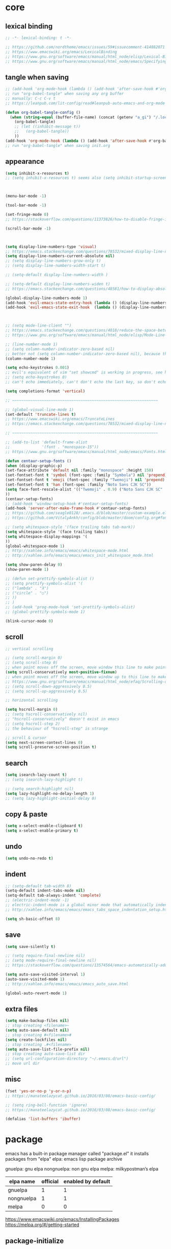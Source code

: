 #+property: header-args:emacs-lisp :tangle ~/.emacs.d/init.el

* core

** lexical binding

#+begin_src emacs-lisp
;; -*- lexical-binding: t -*-

;; https://github.com/nordtheme/emacs/issues/59#issuecomment-414882071
;; https://www.emacswiki.org/emacs/LexicalBinding
;; https://www.gnu.org/software/emacs/manual/html_node/elisp/Lexical-Binding.html
;; https://www.gnu.org/software/emacs/manual/html_node/emacs/Specifying-File-Variables.html
#+end_src

** COMMENT test

#+begin_src emacs-lisp

#+end_src

** tangle when saving

#+begin_src emacs-lisp
;; (add-hook 'org-mode-hook (lambda () (add-hook 'after-save-hook #'org-babel-tangle :append :local)))
;; run "org-babel-tangle" when saving any org buffer
;; manually: C-c C-v t
;; https://leanpub.com/lit-config/read#leanpub-auto-emacs-and-org-mode

(defun org-babel-tangle-config ()
  (when (string-equal (buffer-file-name) (concat (getenv "a_gi") "/.local/etc/emacs/init.org"))
    (org-babel-tangle)
    ;; (let ((inhibit-message t))
    ;;   (org-babel-tangle))
    ))
(add-hook 'org-mode-hook (lambda () (add-hook 'after-save-hook #'org-babel-tangle-config)))
;; run "org-babel-tangle" when saving init.org
#+end_src

** appearance

#+begin_src emacs-lisp
(setq inhibit-x-resources t)
;; (setq inhibit-x-resources t) seems also (setq inhibit-startup-screen t)



(menu-bar-mode -1)

(tool-bar-mode -1)

(set-fringe-mode 0)
;; https://stackoverflow.com/questions/11373826/how-to-disable-fringe-in-emacs

(scroll-bar-mode -1)



(setq display-line-numbers-type 'visual)
;; https://emacs.stackexchange.com/questions/78532/mixed-display-line-numbers-type-for-evil-users
(setq display-line-numbers-current-absolute nil)
;; (setq display-line-numbers-grow-only t)
;; (setq display-line-numbers-width-start t)

;; (setq-default display-line-numbers-width )

;; (setq-default display-line-numbers-widen t)
;; https://emacs.stackexchange.com/questions/48581/how-to-display-absolute-line-numbers-of-a-full-widened-buffer-when-narrowing-to

(global-display-line-numbers-mode 1)
(add-hook 'evil-emacs-state-entry-hook (lambda () (display-line-numbers-mode -1)))
(add-hook 'evil-emacs-state-exit-hook  (lambda () (display-line-numbers-mode 1)))



;; (setq mode-line-client "")
;; https://emacs.stackexchange.com/questions/4018/reduce-the-space-between-elements-in-modeline
;; https://www.gnu.org/software/emacs/manual/html_node/elisp/Mode-Line-Variables.html#Mode-Line-Variables

;; (line-number-mode 1)
;; (setq column-number-indicator-zero-based nil)
;; better not (setq column-number-indicator-zero-based nil), because this is different from assumption
(column-number-mode 1)

(setq echo-keystrokes 0.001)
;; evil's equivalent of vim "set showcmd" is working in progress, see https://github.com/emacs-evil/evil/issues/1386
;; (setq echo-keystrokes 0)
;; can't echo immediately, can't don't echo the last key, so don't echo at all

(setq completions-format 'vertical)

;; ~~~~~~~~~~~~~~~~~~~~~~~~~~~~~~~~~~~~~~~~~~~~~~~~~~~~~~~~~~~~~~~~

;; (global-visual-line-mode 1)
(set-default 'truncate-lines t)
;; https://www.emacswiki.org/emacs/TruncateLines
;; https://emacs.stackexchange.com/questions/78532/mixed-display-line-numbers-type-for-evil-users

;; ~~~~~~~~~~~~~~~~~~~~~~~~~~~~~~~~~~~~~~~~~~~~~~~~~~~~~~~~~~~~~~~~

;; (add-to-list 'default-frame-alist
;;              '(font . "monospace-15"))
;; https://www.gnu.org/software/emacs/manual/html_node/emacs/Fonts.html

(defun centaur-setup-fonts ()
(when (display-graphic-p)
(set-face-attribute 'default nil :family "monospace" :height 150)
(set-fontset-font t 'symbol (font-spec :family "Symbola") nil 'prepend)
(set-fontset-font t 'emoji (font-spec :family "Twemoji") nil 'prepend)
(set-fontset-font t 'han (font-spec :family "Noto Sans CJK SC"))
(setq face-font-rescale-alist '(("Twemoji" . 0.9) ("Noto Sans CJK SC" . 1.1)))
))
(centaur-setup-fonts)
;; (add-hook 'window-setup-hook #'centaur-setup-fonts)
(add-hook 'server-after-make-frame-hook #'centaur-setup-fonts)
;; https://github.com/seagle0128/.emacs.d/blob/master/custom-example.el
;; https://github.com/VitalyAnkh/config/blob/master/doom/config.org#font-face

;; (setq whitespace-style '(face trailing tabs tab-mark))
(setq whitespace-style '(face trailing tabs))
(setq whitespace-display-mappings '(
))
(global-whitespace-mode 1)
;; http://xahlee.info/emacs/emacs/whitespace-mode.html
;; http://xahlee.info/emacs/emacs/emacs_init_whitespace_mode.html

(setq show-paren-delay 0)
(show-paren-mode 1)

;; (defun set-prettify-symbols-alist ()
;; (setq prettify-symbols-alist '(
;; ("lambda" . "λ")
;; ("circle" . "○")
;; ))
;; )
;; (add-hook 'prog-mode-hook 'set-prettify-symbols-alist)
;; (global-prettify-symbols-mode 1)

(blink-cursor-mode 0)
#+end_src

** scroll

#+begin_src emacs-lisp
;; vertical scrolling

;; (setq scroll-margin 0)
;; (setq scroll-step 0)
;; when point moves off the screen, move window this line to make point visible, if failed, center the point
(setq scroll-conservatively most-positive-fixnum)
;; when point moves off the screen, move window up to this line to make point visible, if failed, center the point
;; https://www.gnu.org/software/emacs/manual/html_node/efaq/Scrolling-only-one-line.html
;; (setq scroll-down-aggressively 0.5)
;; (setq scroll-up-aggressively 0.5)

;; horizontal scrolling

(setq hscroll-margin 0)
;; (setq hscroll-conservatively nil)
;; "hscroll-conservatively" doesn't exist in emacs
;; (setq hscroll-step 2)
;; the behaviour of "hscroll-step" is strange

;; scroll & cursor
(setq next-screen-context-lines 0)
(setq scroll-preserve-screen-position t)
#+end_src

** search

#+begin_src emacs-lisp
(setq isearch-lazy-count t)
;; (setq isearch-lazy-highlight t)

;; (setq search-highlight nil)
(setq lazy-highlight-no-delay-length 1)
;; (setq lazy-highlight-initial-delay 0)
#+end_src

** copy & paste

#+begin_src emacs-lisp
(setq x-select-enable-clipboard t)
(setq x-select-enable-primary t)
#+end_src

** undo

#+begin_src emacs-lisp
(setq undo-no-redo t)
#+end_src

** indent

#+begin_src emacs-lisp
;; (setq-default tab-width 8)
(setq-default indent-tabs-mode nil)
(setq-default tab-always-indent 'complete)
;; (electric-indent-mode -1)
;; electric-indent-mode is a global minor mode that automatically indents the line after every RET you type, enabled by default
;; http://xahlee.info/emacs/emacs/emacs_tabs_space_indentation_setup.html

(setq sh-basic-offset 8)
#+end_src

** save

#+begin_src emacs-lisp
(setq save-silently t)

;; (setq require-final-newline nil)
;; (setq mode-require-final-newline nil)
;; https://stackoverflow.com/questions/13574564/emacs-automatically-adding-a-newline-even-after-changing-emacs

(setq auto-save-visited-interval 1)
(auto-save-visited-mode 1)
;; http://xahlee.info/emacs/emacs/emacs_auto_save.html

(global-auto-revert-mode 1)
#+end_src

** extra files

#+begin_src emacs-lisp
(setq make-backup-files nil)
;; stop creating <filename>~
(setq auto-save-default nil)
;; stop creating #<filename>#
(setq create-lockfiles nil)
;; stop creating .#<filename>
(setq auto-save-list-file-prefix nil)
;; stop creating auto-save-list dir
;; (setq url-configuration-directory "~/.emacs.d/url")
;; move url dir
#+end_src

** misc

#+begin_src emacs-lisp
(fset 'yes-or-no-p 'y-or-n-p)
;; https://manateelazycat.github.io/2016/03/08/emacs-basic-config/

;; (setq ring-bell-function 'ignore)
;; https://manateelazycat.github.io/2016/03/08/emacs-basic-config/

(defalias 'list-buffers 'ibuffer)
#+end_src

* package

emacs has a built-in package manager called "package.el"
it installs packages from "elpa"
elpa: emacs lisp package archive

gnuelpa: gnu elpa
nongnuelpa: non gnu elpa
melpa: milkypostman’s elpa

| elpa name  | official | enabled by default |
|------------+----------+--------------------|
| gnuelpa    |        1 |                  1 |
| nongnuelpa |        1 |                  1 |
| melpa      |        0 |                  0 |

https://www.emacswiki.org/emacs/InstallingPackages
https://melpa.org/#/getting-started

** package-initialize

#+begin_src emacs-lisp
(require 'package)

;; (add-to-list 'package-archives '("melpa"        . "https://melpa.org/packages/") t)
;; (add-to-list 'package-archives '("melpa-stable" . "https://stable.melpa.org/packages/") t)

(setq package-archives '(
("gnu"          . "https://elpa.gnu.org/packages/")
;; ("gnu-devel"    . "https://elpa.gnu.org/devel/")
("nongnu"       . "https://elpa.nongnu.org/nongnu/")
("melpa"        . "https://melpa.org/packages/")
("melpa-stable" . "https://stable.melpa.org/packages/")
))

;; (setq package-archives '(
;; ("gnu-cn"          . "http://1.15.88.122/gnu/")
;; ("nongnu-cn"       . "http://1.15.88.122/nongnu/")
;; ("melpa-cn"        . "http://1.15.88.122/melpa/")
;; ("melpa-stable-cn" . "http://1.15.88.122/stable-melpa/")
;; ))
;; https://elpamirror.emacs-china.org/

;; (setq package-user-dir "~/.emacs.d/elpa")

(setq package-selected-packages '(
;; color-theme-sanityinc-solarized
;; color-theme-sanityinc-tomorrow
nord-theme
;; org-gtd
;; solarized-theme
;; valign
dirvish
doom-themes
evil
evil-anzu
evil-cleverparens
evil-collection
evil-commentary
evil-lion
evil-org
evil-replace-with-char
evil-replace-with-register
evil-rsi
evil-surround
fcitx
magit
minions
org-journal
org-roam
org-roam-ui
paredit
rainbow-mode
sudo-edit
uuidgen
vertico
vterm
xclip
orderless
marginalia
consult
embark
company
undo-fu
xresources-theme
dired-preview
evil-nerd-commenter
clipetty
doom-modeline
edwina
popper
shackle
standard-themes
))
;; M-x package-refresh-contents
;; M-x package-install-selected-packages
;; M-x package-autoremove

(package-initialize)

;; https://stackoverflow.com/questions/10092322/how-to-automatically-install-emacs-packages-by-specifying-a-list-of-package-name
;; https://emacs.stackexchange.com/questions/28932/how-to-automate-installation-of-packages-with-emacs-file
#+end_src

** check package-selected-packages

#+begin_src emacs-lisp
(defun my-every (@list) "return t if all elements are true" (eval `(and ,@ @list)))
(if (not (my-every (mapcar 'package-installed-p package-selected-packages))) (error "Package missing"))
;; need to be put after (package-initialize), don't know why for now

;; https://www.gnu.org/software/emacs/manual/html_node/elisp/Errors.html
;; http://xahlee.info/emacs/emacs/elisp_mapcar_loop.html
;; http://xahlee.info/emacs/misc/emacs_lisp_some_and_every.html
#+end_src

** load-path

#+begin_src emacs-lisp
(let ((default-directory  "~/.emacs.d/src/"))
  (normal-top-level-add-subdirs-to-load-path))

;; http://xahlee.info/emacs/emacs/elisp_library_system.html
;; https://www.emacswiki.org/emacs/LoadPath
#+end_src

** debug

#+begin_src emacs-lisp
;; (top-level)
;; https://emacs.stackexchange.com/questions/75179/how-to-stop-evaluating-within-emacs-for-debugging-purposes

;; (error "Done")
;; https://stackoverflow.com/questions/25393418/stop-execution-of-emacs
#+end_src

* package_appearance

** COMMENT theme_standard-dark

#+begin_src emacs-lisp
(load-theme 'standard-dark)
#+end_src

** COMMENT theme_nord

#+begin_src emacs-lisp
(load-theme 'nord t)
;; https://github.com/nordtheme/emacs/issues/59#issuecomment-414882071
#+end_src

** COMMENT theme_doom-nord

#+begin_src emacs-lisp
;; (setq doom-nord-brighter-modeline t)
;; (setq doom-nord-brighter-comments t)
;; (setq doom-nord-padded-modeline   t)
;; (setq doom-nord-comment-bg        t)
;; (setq doom-nord-region-highlight  t)

(load-theme 'doom-nord t)
;; https://github.com/doomemacs/themes#customization

(custom-set-faces
`(cursor ((t (:background ,(doom-color 'base7)))))
`(mode-line ((t (:background ,(doom-color 'base5) :foreground ,(doom-color 'fg-alt)))))
)
#+end_src

** COMMENT theme_xresources

#+begin_src emacs-lisp
(load-theme 'xresources t)
#+end_src

** theme_penumbra

http://xahlee.info/emacs/emacs/emacs_create_theme.html

https://gitlab.com/esessoms/nofrils-theme/-/blob/master/nofrils-dark-theme.el?ref_type=heads
https://github.com/lthms/colorless-themes.el/blob/master/colorless-themes.el
https://github.com/nordtheme/emacs/blob/develop/nord-theme.el
https://github.com/protesilaos/standard-themes/blob/main/standard-themes.el

https://www.gnu.org/software/emacs/manual/html_node/elisp/Special-Properties.html
https://www.gnu.org/software/emacs/manual/html_node/emacs/Standard-Faces.html
https://www.gnu.org/software/emacs/manual/html_node/elisp/Faces-for-Font-Lock.html

#+begin_src emacs-lisp :tangle ~/.emacs.d/penumbra-theme.el
;; -*- lexical-binding: t -*-

(deftheme penumbra)

;; (global-font-lock-mode 0)

(let
(

;; ;; penumbra-dark0
;; (sun1    "#fffdfb")
;; (sun     "#fff7ed")
;; (sun0    "#f2e6d4")
;; (sky1    "#bebebe")
;; (sky     "#8f8f8f")
;; (sky0    "#636363")
;; (shade1  "#3e4044")
;; (shade   "#303338")
;; (shade0  "#24272b")
;; (red     "#cb7459")
;; (yellow  "#a38f2d")
;; (green   "#46a473")
;; (cyan    "#00a0be")
;; (blue    "#7e87d6")
;; (magenta "#bd72a8")

;; penumbra-dark1
(sun1    "#fffdfb")
(sun     "#fff7ed")
(sun0    "#f2e6d4")
(sky1    "#cecece")
(sky     "#9e9e9e")
(sky0    "#636363")
(shade1  "#3e4044")
(shade   "#24272b")
(shade0  "#181b1f")
(red     "#e18163")
(yellow  "#b49e33")
(green   "#4eb67f")
(cyan    "#00b0d2")
(blue    "#8c96ec")
(magenta "#d07eba")

;; ;; penumbra-dark2
;; (sun1    "#fffdfb")
;; (sun     "#fff7ed")
;; (sun0    "#f2e6d4")
;; (sky1    "#dedede")
;; (sky     "#aeaeae")
;; (sky0    "#636363")
;; (shade1  "#3e4044")
;; (shade   "#181b1f")
;; (shade0  "#0d0f13")
;; (red     "#f48e74")
;; (yellow  "#c7ad40")
;; (green   "#61c68a")
;; (cyan    "#1ac2e1")
;; (blue    "#97a6ff")
;; (magenta "#e18dce")

)

(custom-theme-set-faces
'penumbra
;; ~~~~~~~~~~~~~~~~~~~~~~~~~~~~~~~~~~~~~~~~~~~~~~~~~~~~~~~~~~~~~~~~ faces_standard
;; faces that are mentioned in emacs manual: https://www.gnu.org/software/emacs/manual/html_node/emacs/Standard-Faces.html

;; there are 4 groups:
;; 1. text appearance
;; 2. highlight
;; 3. emacs frame
;; 4. emacs frame (text terminal)

`(default                                   ((t (:background ,shade :foreground ,sky))))
`(bold                                      ((t ())))
`(italic                                    ((t ())))
`(bold-italic                               ((t ())))
`(underline                                 ((t ())))
`(fixed-pitch                               ((t ())))
`(fixed-pitch-serif                         ((t ())))
`(variable-pitch                            ((t ())))
`(variable-pitch-text                       ((t ())))
`(shadow                                    ((t (:foreground ,sky0))))

`(highlight                                 ((t (:background ,shade1))))
`(isearch                                   ((t (:background ,sky :foreground ,shade))))
`(isearch-fail                              ((t ())))
`(isearch-group-1                           ((t ())))
`(isearch-group-2                           ((t ())))
`(query-replace                             ((t ())))
`(lazy-highlight                            ((t ())))
`(region                                    ((t (:inherit highlight))))
`(secondary-selection                       ((t ())))
`(trailing-whitespace                       ((t (:inherit warning))))
`(escape-glyph                              ((t (:inherit warning))))
`(homoglyph                                 ((t ())))
`(nobreak-space                             ((t ())))
`(nobreak-hyphen                            ((t ())))

`(mode-line                                 ((t ())))
`(mode-line-active                          ((t (:inherit highlight))))
`(mode-line-inactive                        ((t ())))
`(mode-line-highlight                       ((t ())))
`(mode-line-buffer-id                       ((t ())))
`(mode-line-emphasis                        ((t ())))
`(header-line                               ((t ())))
`(header-line-highlight                     ((t ())))
`(tab-line                                  ((t ())))
`(tab-line-close-highlight                  ((t ())))
`(tab-line-highlight                        ((t ())))
`(tab-line-tab-current                      ((t ())))
`(tab-line-tab-inactive                     ((t ())))
`(tab-line-tab-inactive-alternate           ((t ())))
`(tab-line-tab-modified                     ((t ())))
`(vertical-border                           ((t ())))
`(minibuffer-prompt                         ((t ())))
`(fringe                                    ((t ())))
`(cursor                                    ((t ())))
`(tooltip                                   ((t ())))
`(mouse                                     ((t ())))
`(mouse-drag-and-drop-region                ((t ())))

`(scroll-bar                                ((t ())))
`(tool-bar                                  ((t ())))
`(tab-bar                                   ((t ())))
`(tab-bar-tab-inactive                      ((t ())))
`(menu                                      ((t ())))
`(tty-menu-enabled-face                     ((t ())))
`(tty-menu-disabled-face                    ((t ())))
`(tty-menu-selected-face                    ((t ())))

;; ~~~~~~~~~~~~~~~~~~~~~~~~~~~~~~~~~~~~~~~~~~~~~~~~~~~~~~~~~~~~~~~~ faces_basic
;; faces that protesilaos considered as "basic" in his "standard themes": https://github.com/protesilaos/standard-themes/blob/main/standard-themes.el

`(appt-notification                         ((t ())))
`(button                                    ((t (:inherit link))))
`(child-frame-border                        ((t ())))
`(comint-highlight-input                    ((t ())))
`(comint-highlight-prompt                   ((t ())))
`(edmacro-label                             ((t ())))
`(elisp-shorthand-font-lock-face            ((t ())))
`(error                                     ((t (:background ,red :foreground ,shade))))
`(help-argument-name                        ((t ())))
`(help-key-binding                          ((t ())))
`(hl-line                                   ((t ())))
`(hl-paren-face                             ((t ())))
`(icon-button                               ((t ())))
`(link                                      ((t (:foreground ,cyan))))
`(link-visited                              ((t (:foreground ,magenta))))
`(match                                     ((t ())))
`(mm-command-output                         ((t ())))
`(pgtk-im-0                                 ((t ())))
`(read-multiple-choice-face                 ((t ())))
`(rectangle-preview                         ((t ())))
`(success                                   ((t (:background ,green :foreground ,shade))))
`(warning                                   ((t (:background ,yellow :foreground ,shade))))

;; ~~~~~~~~~~~~~~~~~~~~~~~~~~~~~~~~~~~~~~~~~~~~~~~~~~~~~~~~~~~~~~~~ faces_other

`(Info-quoted                               ((t ())))
`(Man-overstrike                            ((t ())))
`(Man-underline                             ((t ())))
`(TeX-error-description-error               ((t ())))
`(TeX-error-description-help                ((t ())))
`(TeX-error-description-tex-said            ((t ())))
`(TeX-error-description-warning             ((t ())))
`(all-the-icons-blue                        ((t ())))
`(all-the-icons-blue-alt                    ((t ())))
`(all-the-icons-cyan                        ((t ())))
`(all-the-icons-cyan-alt                    ((t ())))
`(all-the-icons-dblue                       ((t ())))
`(all-the-icons-dcyan                       ((t ())))
`(all-the-icons-dgreen                      ((t ())))
`(all-the-icons-dired-dir-face              ((t ())))
`(all-the-icons-dmaroon                     ((t ())))
`(all-the-icons-dorange                     ((t ())))
`(all-the-icons-dpink                       ((t ())))
`(all-the-icons-dpurple                     ((t ())))
`(all-the-icons-dred                        ((t ())))
`(all-the-icons-dsilver                     ((t ())))
`(all-the-icons-dyellow                     ((t ())))
`(all-the-icons-green                       ((t ())))
`(all-the-icons-ibuffer-dir-face            ((t ())))
`(all-the-icons-ibuffer-file-face           ((t ())))
`(all-the-icons-ibuffer-mode-face           ((t ())))
`(all-the-icons-ibuffer-size-face           ((t ())))
`(all-the-icons-lblue                       ((t ())))
`(all-the-icons-lcyan                       ((t ())))
`(all-the-icons-lgreen                      ((t ())))
`(all-the-icons-lmaroon                     ((t ())))
`(all-the-icons-lorange                     ((t ())))
`(all-the-icons-lpink                       ((t ())))
`(all-the-icons-lpurple                     ((t ())))
`(all-the-icons-lred                        ((t ())))
`(all-the-icons-lsilver                     ((t ())))
`(all-the-icons-lyellow                     ((t ())))
`(all-the-icons-maroon                      ((t ())))
`(all-the-icons-orange                      ((t ())))
`(all-the-icons-pink                        ((t ())))
`(all-the-icons-purple                      ((t ())))
`(all-the-icons-purple-alt                  ((t ())))
`(all-the-icons-red                         ((t ())))
`(all-the-icons-red-alt                     ((t ())))
`(all-the-icons-silver                      ((t ())))
`(all-the-icons-yellow                      ((t ())))
`(ansi-color-black                          ((t ())))
`(ansi-color-blue                           ((t ())))
`(ansi-color-bold                           ((t ())))
`(ansi-color-bright-black                   ((t ())))
`(ansi-color-bright-blue                    ((t ())))
`(ansi-color-bright-cyan                    ((t ())))
`(ansi-color-bright-green                   ((t ())))
`(ansi-color-bright-magenta                 ((t ())))
`(ansi-color-bright-red                     ((t ())))
`(ansi-color-bright-white                   ((t ())))
`(ansi-color-bright-yellow                  ((t ())))
`(ansi-color-cyan                           ((t ())))
`(ansi-color-green                          ((t ())))
`(ansi-color-magenta                        ((t ())))
`(ansi-color-red                            ((t ())))
`(ansi-color-white                          ((t ())))
`(ansi-color-yellow                         ((t ())))
`(anzu-mode-line                            ((t ())))
`(anzu-mode-line-no-match                   ((t ())))
`(auto-dim-other-buffers-face               ((t ())))
`(avy-lead-face                             ((t ())))
`(avy-lead-face-0                           ((t ())))
`(avy-lead-face-1                           ((t ())))
`(avy-lead-face-2                           ((t ())))
`(bongo-album-title                         ((t ())))
`(bongo-artist                              ((t ())))
`(bongo-currently-playing-track             ((t ())))
`(bongo-elapsed-track-part                  ((t ())))
`(bongo-filled-seek-bar                     ((t ())))
`(bongo-marked-track                        ((t ())))
`(bongo-marked-track-line                   ((t ())))
`(bongo-played-track                        ((t ())))
`(bongo-track-length                        ((t ())))
`(bongo-track-title                         ((t ())))
`(bongo-unfilled-seek-bar                   ((t ())))
`(bookmark-face                             ((t ())))
`(bookmark-menu-bookmark                    ((t ())))
`(border                                    ((t ())))
`(breadcrumb-face                           ((t ())))
`(breadcrumb-imenu-leaf-face                ((t ())))
`(breadcrumb-project-leaf-face              ((t ())))
`(buffer-menu-buffer                        ((t ())))
`(c-annotation-face                         ((t ())))
`(calendar-month-header                     ((t ())))
`(calendar-today                            ((t ())))
`(calendar-weekday-header                   ((t ())))
`(calendar-weekend-header                   ((t ())))
`(centaur-tabs-active-bar-face              ((t ())))
`(centaur-tabs-close-mouse-face             ((t ())))
`(centaur-tabs-close-selected               ((t ())))
`(centaur-tabs-close-unselected             ((t ())))
`(centaur-tabs-default                      ((t ())))
`(centaur-tabs-modified-marker-selected     ((t ())))
`(centaur-tabs-modified-marker-unselected   ((t ())))
`(centaur-tabs-selected                     ((t ())))
`(centaur-tabs-selected-modified            ((t ())))
`(centaur-tabs-unselected                   ((t ())))
`(centaur-tabs-unselected-modified          ((t ())))
`(change-log-acknowledgment                 ((t ())))
`(change-log-conditionals                   ((t ())))
`(change-log-date                           ((t ())))
`(change-log-email                          ((t ())))
`(change-log-file                           ((t ())))
`(change-log-function                       ((t ())))
`(change-log-list                           ((t ())))
`(change-log-name                           ((t ())))
`(cider-deprecated-face                     ((t ())))
`(cider-enlightened-face                    ((t ())))
`(cider-enlightened-local-face              ((t ())))
`(cider-error-highlight-face                ((t ())))
`(cider-fringe-good-face                    ((t ())))
`(cider-instrumented-face                   ((t ())))
`(cider-reader-conditional-face             ((t ())))
`(cider-repl-prompt-face                    ((t ())))
`(cider-repl-stderr-face                    ((t ())))
`(cider-repl-stdout-face                    ((t ())))
`(cider-result-overlay-face                 ((t ())))
`(cider-warning-highlight-face              ((t ())))
`(clojure-keyword-face                      ((t ())))
`(company-coq-coqdoc-h1-face                ((t ())))
`(company-coq-coqdoc-h2-face                ((t ())))
`(company-echo-common                       ((t ())))
`(company-preview                           ((t ())))
`(company-preview-common                    ((t ())))
`(company-preview-search                    ((t ())))
`(company-scrollbar-bg                      ((t ())))
`(company-scrollbar-fg                      ((t ())))
`(company-template-field                    ((t ())))
`(company-tooltip                           ((t ())))
`(company-tooltip-annotation                ((t ())))
`(company-tooltip-annotation-selection      ((t ())))
`(company-tooltip-common                    ((t ())))
`(company-tooltip-common-selection          ((t ())))
`(company-tooltip-deprecated                ((t ())))
`(company-tooltip-mouse                     ((t ())))
`(company-tooltip-scrollbar-thumb           ((t ())))
`(company-tooltip-scrollbar-track           ((t ())))
`(company-tooltip-search                    ((t ())))
`(company-tooltip-search-selection          ((t ())))
`(company-tooltip-selection                 ((t ())))
`(compilation-column-number                 ((t ())))
`(compilation-error                         ((t ())))
`(compilation-info                          ((t ())))
`(compilation-line-number                   ((t ())))
`(compilation-mode-line-exit                ((t ())))
`(compilation-mode-line-fail                ((t ())))
`(compilation-mode-line-run                 ((t ())))
`(compilation-warning                       ((t ())))
`(completions-annotations                   ((t ())))
`(completions-common-part                   ((t ())))
`(completions-first-difference              ((t ())))
`(completions-group-title                   ((t ())))
`(consult-async-split                       ((t ())))
`(consult-imenu-prefix                      ((t ())))
`(consult-key                               ((t ())))
`(consult-line-number                       ((t ())))
`(consult-separator                         ((t ())))
`(coq-cheat-face                            ((t ())))
`(coq-solve-tactics-face                    ((t ())))
`(corfu-bar                                 ((t ())))
`(corfu-border                              ((t ())))
`(corfu-candidate-overlay-face              ((t ())))
`(corfu-current                             ((t ())))
`(corfu-default                             ((t ())))
`(custom-button                             ((t (:inherit button))))
`(custom-button-mouse                       ((t (:inherit highlight))))
`(custom-button-pressed                     ((t ())))
`(custom-button-pressed-unraised            ((t ())))
`(custom-button-unraised                    ((t ())))
`(custom-changed                            ((t ())))
`(custom-comment                            ((t ())))
`(custom-comment-tag                        ((t ())))
`(custom-documentation                      ((t ())))
`(custom-face-tag                           ((t ())))
`(custom-group-tag                          ((t ())))
`(custom-group-tag-1                        ((t ())))
`(custom-invalid                            ((t ())))
`(custom-link                               ((t (:inherit link))))
`(custom-modified                           ((t ())))
`(custom-rogue                              ((t ())))
`(custom-saved                              ((t ())))
`(custom-set                                ((t ())))
`(custom-state                              ((t ())))
`(custom-themed                             ((t ())))
`(custom-variable-obsolete                  ((t ())))
`(custom-variable-tag                       ((t ())))
`(custom-visibility                         ((t (:inherit button))))
`(denote-faces-date                         ((t ())))
`(denote-faces-keywords                     ((t ())))
`(diary                                     ((t ())))
`(diary-anniversary                         ((t ())))
`(diary-time                                ((t ())))
`(dictionary-button-face                    ((t ())))
`(dictionary-reference-face                 ((t ())))
`(dictionary-word-definition-face           ((t ())))
`(dictionary-word-entry-face                ((t ())))
`(diff-added                                ((t ())))
`(diff-changed                              ((t ())))
`(diff-changed-unspecified                  ((t ())))
`(diff-context                              ((t ())))
`(diff-error                                ((t ())))
`(diff-file-header                          ((t ())))
`(diff-function                             ((t ())))
`(diff-header                               ((t ())))
`(diff-hl-change                            ((t ())))
`(diff-hl-delete                            ((t ())))
`(diff-hl-insert                            ((t ())))
`(diff-hl-reverted-hunk-highlight           ((t ())))
`(diff-hunk-header                          ((t ())))
`(diff-index                                ((t ())))
`(diff-indicator-added                      ((t ())))
`(diff-indicator-changed                    ((t ())))
`(diff-indicator-removed                    ((t ())))
`(diff-nonexistent                          ((t ())))
`(diff-refine-added                         ((t ())))
`(diff-refine-changed                       ((t ())))
`(diff-refine-removed                       ((t ())))
`(diff-removed                              ((t ())))
`(dired-broken-symlink                      ((t ())))
`(dired-directory                           ((t ())))
`(dired-flagged                             ((t ())))
`(dired-header                              ((t ())))
`(dired-ignored                             ((t ())))
`(dired-mark                                ((t ())))
`(dired-marked                              ((t ())))
`(dired-subtree-depth-1-face                ((t ())))
`(dired-subtree-depth-2-face                ((t ())))
`(dired-subtree-depth-3-face                ((t ())))
`(dired-subtree-depth-4-face                ((t ())))
`(dired-subtree-depth-5-face                ((t ())))
`(dired-subtree-depth-6-face                ((t ())))
`(dired-symlink                             ((t ())))
`(dired-warning                             ((t ())))
`(diredfl-autofile-name                     ((t ())))
`(diredfl-compressed-file-name              ((t ())))
`(diredfl-compressed-file-suffix            ((t ())))
`(diredfl-date-time                         ((t ())))
`(diredfl-deletion                          ((t ())))
`(diredfl-deletion-file-name                ((t ())))
`(diredfl-dir-heading                       ((t ())))
`(diredfl-dir-name                          ((t ())))
`(diredfl-dir-priv                          ((t ())))
`(diredfl-exec-priv                         ((t ())))
`(diredfl-executable-tag                    ((t ())))
`(diredfl-file-name                         ((t ())))
`(diredfl-file-suffix                       ((t ())))
`(diredfl-flag-mark                         ((t ())))
`(diredfl-flag-mark-line                    ((t ())))
`(diredfl-ignored-file-name                 ((t ())))
`(diredfl-link-priv                         ((t ())))
`(diredfl-no-priv                           ((t ())))
`(diredfl-number                            ((t ())))
`(diredfl-other-priv                        ((t ())))
`(diredfl-rare-priv                         ((t ())))
`(diredfl-read-priv                         ((t ())))
`(diredfl-symlink                           ((t ())))
`(diredfl-tagged-autofile-name              ((t ())))
`(diredfl-write-priv                        ((t ())))
`(diredp-file-suffix                        ((t ())))
`(diredp-ignored-file-name                  ((t ())))
`(dirvish-hl-line                           ((t ())))
`(doom-modeline-bar                         ((t ())))
`(doom-modeline-bar-inactive                ((t ())))
`(doom-modeline-battery-charging            ((t ())))
`(doom-modeline-battery-critical            ((t ())))
`(doom-modeline-battery-error               ((t ())))
`(doom-modeline-battery-full                ((t ())))
`(doom-modeline-battery-warning             ((t ())))
`(doom-modeline-buffer-file                 ((t ())))
`(doom-modeline-buffer-major-mode           ((t ())))
`(doom-modeline-buffer-minor-mode           ((t ())))
`(doom-modeline-buffer-modified             ((t ())))
`(doom-modeline-buffer-path                 ((t ())))
`(doom-modeline-evil-emacs-state            ((t ())))
`(doom-modeline-evil-insert-state           ((t ())))
`(doom-modeline-evil-motion-state           ((t ())))
`(doom-modeline-evil-normal-state           ((t ())))
`(doom-modeline-evil-operator-state         ((t ())))
`(doom-modeline-evil-replace-state          ((t ())))
`(doom-modeline-evil-visual-state           ((t ())))
`(doom-modeline-info                        ((t ())))
`(doom-modeline-input-method                ((t ())))
`(doom-modeline-lsp-error                   ((t ())))
`(doom-modeline-lsp-running                 ((t ())))
`(doom-modeline-lsp-success                 ((t ())))
`(doom-modeline-lsp-warning                 ((t ())))
`(doom-modeline-notification                ((t ())))
`(doom-modeline-project-dir                 ((t ())))
`(doom-modeline-project-parent-dir          ((t ())))
`(doom-modeline-project-root-dir            ((t ())))
`(doom-modeline-repl-success                ((t ())))
`(doom-modeline-repl-warning                ((t ())))
`(doom-modeline-time                        ((t ())))
`(doom-modeline-urgent                      ((t ())))
`(doom-modeline-warning                     ((t ())))
`(ediff-current-diff-A                      ((t ())))
`(ediff-current-diff-Ancestor               ((t ())))
`(ediff-current-diff-B                      ((t ())))
`(ediff-current-diff-C                      ((t ())))
`(ediff-even-diff-A                         ((t ())))
`(ediff-even-diff-Ancestor                  ((t ())))
`(ediff-even-diff-B                         ((t ())))
`(ediff-even-diff-C                         ((t ())))
`(ediff-fine-diff-A                         ((t ())))
`(ediff-fine-diff-Ancestor                  ((t ())))
`(ediff-fine-diff-B                         ((t ())))
`(ediff-fine-diff-C                         ((t ())))
`(ediff-odd-diff-A                          ((t ())))
`(ediff-odd-diff-Ancestor                   ((t ())))
`(ediff-odd-diff-B                          ((t ())))
`(ediff-odd-diff-C                          ((t ())))
`(eglot-diagnostic-tag-unnecessary-face     ((t ())))
`(eglot-mode-line                           ((t ())))
`(elfeed-log-date-face                      ((t ())))
`(elfeed-log-debug-level-face               ((t ())))
`(elfeed-log-error-level-face               ((t ())))
`(elfeed-log-info-level-face                ((t ())))
`(elfeed-log-warn-level-face                ((t ())))
`(elfeed-search-date-face                   ((t ())))
`(elfeed-search-feed-face                   ((t ())))
`(elfeed-search-filter-face                 ((t ())))
`(elfeed-search-last-update-face            ((t ())))
`(elfeed-search-tag-face                    ((t ())))
`(elfeed-search-title-face                  ((t ())))
`(elfeed-search-unread-count-face           ((t ())))
`(elfeed-search-unread-title-face           ((t ())))
`(elixir-atom-face                          ((t ())))
`(elixir-attribute-face                     ((t ())))
`(embark-collect-group-title                ((t ())))
`(embark-collect-marked                     ((t ())))
`(embark-collect-zebra-highlight            ((t ())))
`(embark-keybinding                         ((t ())))
`(embark-keybinding-repeat                  ((t ())))
`(enh-ruby-heredoc-delimiter-face           ((t ())))
`(enh-ruby-op-face                          ((t ())))
`(enh-ruby-regexp-delimiter-face            ((t ())))
`(enh-ruby-regexp-face                      ((t ())))
`(enh-ruby-string-delimiter-face            ((t ())))
`(epa-field-body                            ((t ())))
`(epa-field-name                            ((t ())))
`(epa-mark                                  ((t ())))
`(epa-string                                ((t ())))
`(epa-validity-disabled                     ((t ())))
`(epa-validity-high                         ((t ())))
`(epa-validity-low                          ((t ())))
`(epa-validity-medium                       ((t ())))
`(erm-syn-errline                           ((t ())))
`(erm-syn-warnline                          ((t ())))
`(eshell-ls-archive                         ((t ())))
`(eshell-ls-backup                          ((t ())))
`(eshell-ls-clutter                         ((t ())))
`(eshell-ls-directory                       ((t ())))
`(eshell-ls-executable                      ((t ())))
`(eshell-ls-missing                         ((t ())))
`(eshell-ls-product                         ((t ())))
`(eshell-ls-readonly                        ((t ())))
`(eshell-ls-special                         ((t ())))
`(eshell-ls-symlink                         ((t ())))
`(eshell-ls-unreadable                      ((t ())))
`(eshell-prompt                             ((t ())))
`(evil-ex-commands                          ((t ())))
`(evil-ex-info                              ((t ())))
`(evil-ex-lazy-highlight                    ((t ())))
`(evil-ex-search                            ((t (:inherit isearch))))
`(evil-ex-substitute-matches                ((t ())))
`(evil-ex-substitute-replacement            ((t ())))
`(eww-form-checkbox                         ((t ())))
`(eww-form-file                             ((t ())))
`(eww-form-select                           ((t ())))
`(eww-form-submit                           ((t ())))
`(eww-form-text                             ((t ())))
`(eww-form-textarea                         ((t ())))
`(eww-invalid-certificate                   ((t ())))
`(eww-valid-certificate                     ((t ())))
`(file-name-shadow                          ((t ())))
`(fill-column-indicator                     ((t ())))
`(flycheck-error                            ((t ())))
`(flycheck-fringe-error                     ((t ())))
`(flycheck-fringe-info                      ((t ())))
`(flycheck-fringe-warning                   ((t ())))
`(flycheck-info                             ((t ())))
`(flycheck-warning                          ((t ())))
`(flymake-end-of-line-diagnostics-face      ((t ())))
`(flymake-error                             ((t ())))
`(flymake-error-echo                        ((t ())))
`(flymake-error-echo-at-eol                 ((t ())))
`(flymake-note                              ((t ())))
`(flymake-note-echo                         ((t ())))
`(flymake-note-echo-at-eol                  ((t ())))
`(flymake-warning                           ((t ())))
`(flymake-warning-echo                      ((t ())))
`(flyspell-duplicate                        ((t ())))
`(flyspell-incorrect                        ((t ())))
`(focus-unfocused                           ((t ())))
`(font-latex-bold-face                      ((t ())))
`(font-latex-doctex-documentation-face      ((t ())))
`(font-latex-doctex-preprocessor-face       ((t ())))
`(font-latex-italic-face                    ((t ())))
`(font-latex-match-reference-keywords       ((t ())))
`(font-latex-match-variable-keywords        ((t ())))
`(font-latex-math-face                      ((t ())))
`(font-latex-script-char-face               ((t ())))
`(font-latex-sectioning-0-face              ((t ())))
`(font-latex-sectioning-1-face              ((t ())))
`(font-latex-sectioning-2-face              ((t ())))
`(font-latex-sectioning-3-face              ((t ())))
`(font-latex-sectioning-4-face              ((t ())))
`(font-latex-sectioning-5-face              ((t ())))
`(font-latex-sedate-face                    ((t ())))
`(font-latex-slide-title-face               ((t ())))
`(font-latex-string-face                    ((t ())))
`(font-latex-subscript-face                 ((t ())))
`(font-latex-superscript-face               ((t ())))
`(font-latex-underline-face                 ((t ())))
`(font-latex-verbatim-face                  ((t ())))
`(font-latex-warning-face                   ((t ())))
`(font-lock-builtin-face                    ((t ())))
`(font-lock-comment-delimiter-face          ((t (:inherit shadow))))
`(font-lock-comment-face                    ((t (:inherit shadow))))
`(font-lock-constant-face                   ((t ())))
`(font-lock-doc-face                        ((t ())))
`(font-lock-function-name-face              ((t ())))
`(font-lock-keyword-face                    ((t ())))
`(font-lock-negation-char-face              ((t ())))
`(font-lock-preprocessor-face               ((t ())))
`(font-lock-reference-face                  ((t ())))
`(font-lock-regexp-grouping-backslash       ((t ())))
`(font-lock-regexp-grouping-construct       ((t ())))
`(font-lock-string-face                     ((t ())))
`(font-lock-type-face                       ((t ())))
`(font-lock-variable-name-face              ((t ())))
`(font-lock-warning-face                    ((t ())))
`(git-commit-comment-action                 ((t ())))
`(git-commit-comment-branch-local           ((t ())))
`(git-commit-comment-branch-remote          ((t ())))
`(git-commit-comment-file                   ((t ())))
`(git-commit-comment-heading                ((t ())))
`(git-commit-keyword                        ((t ())))
`(git-commit-nonempty-second-line           ((t ())))
`(git-commit-overlong-summary               ((t ())))
`(git-commit-summary                        ((t ())))
`(git-gutter+-added                         ((t ())))
`(git-gutter+-deleted                       ((t ())))
`(git-gutter+-modified                      ((t ())))
`(git-gutter:added                          ((t ())))
`(git-gutter:deleted                        ((t ())))
`(git-gutter:modified                       ((t ())))
`(git-rebase-comment-hash                   ((t ())))
`(git-rebase-comment-heading                ((t ())))
`(git-rebase-description                    ((t ())))
`(git-rebase-hash                           ((t ())))
`(glyphless-char                            ((t (:inherit escape-glyph :height 0.6))))
`(gnus-button                               ((t ())))
`(gnus-cite-1                               ((t ())))
`(gnus-cite-10                              ((t ())))
`(gnus-cite-11                              ((t ())))
`(gnus-cite-2                               ((t ())))
`(gnus-cite-3                               ((t ())))
`(gnus-cite-4                               ((t ())))
`(gnus-cite-5                               ((t ())))
`(gnus-cite-6                               ((t ())))
`(gnus-cite-7                               ((t ())))
`(gnus-cite-8                               ((t ())))
`(gnus-cite-9                               ((t ())))
`(gnus-cite-attribution                     ((t ())))
`(gnus-emphasis-bold                        ((t ())))
`(gnus-emphasis-bold-italic                 ((t ())))
`(gnus-emphasis-highlight-words             ((t ())))
`(gnus-emphasis-italic                      ((t ())))
`(gnus-emphasis-underline-bold              ((t ())))
`(gnus-emphasis-underline-bold-italic       ((t ())))
`(gnus-emphasis-underline-italic            ((t ())))
`(gnus-header-content                       ((t ())))
`(gnus-header-from                          ((t ())))
`(gnus-header-name                          ((t ())))
`(gnus-header-newsgroups                    ((t ())))
`(gnus-header-subject                       ((t ())))
`(gnus-server-agent                         ((t ())))
`(gnus-server-closed                        ((t ())))
`(gnus-server-cloud                         ((t ())))
`(gnus-server-cloud-host                    ((t ())))
`(gnus-server-denied                        ((t ())))
`(gnus-server-offline                       ((t ())))
`(gnus-server-opened                        ((t ())))
`(gnus-summary-selected                     ((t ())))
`(haskell-pragma-face                       ((t ())))
`(helm-bookmark-addressbook                 ((t ())))
`(helm-bookmark-directory                   ((t ())))
`(helm-bookmark-file                        ((t ())))
`(helm-bookmark-gnus                        ((t ())))
`(helm-bookmark-info                        ((t ())))
`(helm-bookmark-man                         ((t ())))
`(helm-bookmark-w3m                         ((t ())))
`(helm-buffer-directory                     ((t ())))
`(helm-buffer-file                          ((t ())))
`(helm-buffer-not-saved                     ((t ())))
`(helm-buffer-process                       ((t ())))
`(helm-candidate-number                     ((t ())))
`(helm-candidate-number-suspended           ((t ())))
`(helm-ff-directory                         ((t ())))
`(helm-ff-dirs                              ((t ())))
`(helm-ff-dotted-director                   ((t ())))
`(helm-ff-dotted-directory                  ((t ())))
`(helm-ff-dotted-symlink-director           ((t ())))
`(helm-ff-executable                        ((t ())))
`(helm-ff-file                              ((t ())))
`(helm-ff-invalid-symlink                   ((t ())))
`(helm-ff-prefix                            ((t ())))
`(helm-ff-symlink                           ((t ())))
`(helm-grep-cmd-line                        ((t ())))
`(helm-grep-file                            ((t ())))
`(helm-grep-finish                          ((t ())))
`(helm-grep-lineno                          ((t ())))
`(helm-grep-match                           ((t ())))
`(helm-grep-running                         ((t ())))
`(helm-header                               ((t ())))
`(helm-header-line-left-margin              ((t ())))
`(helm-history-deleted                      ((t ())))
`(helm-history-remote                       ((t ())))
`(helm-lisp-completion-info                 ((t ())))
`(helm-lisp-show-completion                 ((t ())))
`(helm-locate-finish                        ((t ())))
`(helm-match                                ((t ())))
`(helm-match-item                           ((t ())))
`(helm-moccur-buffer                        ((t ())))
`(helm-resume-need-update                   ((t ())))
`(helm-selection                            ((t ())))
`(helm-selection-line                       ((t ())))
`(helm-separator                            ((t ())))
`(helm-source-header                        ((t ())))
`(helm-swoop-line-number-face               ((t ())))
`(helm-swoop-target-line-block-face         ((t ())))
`(helm-swoop-target-line-face               ((t ())))
`(helm-swoop-target-word-face               ((t ())))
`(helm-visible-mark                         ((t ())))
`(hi-aquamarine                             ((t ())))
`(hi-black-b                                ((t ())))
`(hi-black-hb                               ((t ())))
`(hi-blue                                   ((t ())))
`(hi-blue-b                                 ((t ())))
`(hi-green                                  ((t ())))
`(hi-green-b                                ((t ())))
`(hi-pink                                   ((t ())))
`(hi-red-b                                  ((t ())))
`(hi-salmon                                 ((t ())))
`(hi-yellow                                 ((t ())))
`(holiday                                   ((t ())))
`(ibuffer-locked-buffer                     ((t ())))
`(ido-first-match                           ((t ())))
`(ido-only-match                            ((t ())))
`(ido-subdir                                ((t ())))
`(image-dired-thumb-flagged                 ((t ())))
`(image-dired-thumb-header-file-name        ((t ())))
`(image-dired-thumb-header-file-size        ((t ())))
`(image-dired-thumb-mark                    ((t ())))
`(info-header-node                          ((t ())))
`(info-index-match                          ((t ())))
`(info-menu-header                          ((t ())))
`(info-menu-star                            ((t ())))
`(info-node                                 ((t ())))
`(info-title-1                              ((t ())))
`(info-title-2                              ((t ())))
`(info-title-3                              ((t ())))
`(info-title-4                              ((t ())))
`(ivy-current-match                         ((t ())))
`(ivy-minibuffer-match-face-1               ((t ())))
`(ivy-minibuffer-match-face-2               ((t ())))
`(ivy-minibuffer-match-face-3               ((t ())))
`(ivy-minibuffer-match-face-4               ((t ())))
`(ivy-posframe                              ((t ())))
`(ivy-posframe-border                       ((t ())))
`(ivy-remote                                ((t ())))
`(jdee-bug-breakpoint-cursor                ((t ())))
`(jdee-db-active-breakpoint-face            ((t ())))
`(jdee-db-requested-breakpoint-face         ((t ())))
`(jdee-db-spec-breakpoint-face              ((t ())))
`(jdee-font-lock-api-face                   ((t ())))
`(jdee-font-lock-code-face                  ((t ())))
`(jdee-font-lock-constant-face              ((t ())))
`(jdee-font-lock-constructor-face           ((t ())))
`(jdee-font-lock-doc-tag-face               ((t ())))
`(jdee-font-lock-link-face                  ((t ())))
`(jdee-font-lock-modifier-face              ((t ())))
`(jdee-font-lock-number-face                ((t ())))
`(jdee-font-lock-operator-fac               ((t ())))
`(jdee-font-lock-package-face               ((t ())))
`(jdee-font-lock-pre-face                   ((t ())))
`(jdee-font-lock-private-face               ((t ())))
`(jdee-font-lock-public-face                ((t ())))
`(jdee-font-lock-variable-face              ((t ())))
`(jit-spell-misspelling                     ((t ())))
`(js2-error                                 ((t ())))
`(js2-external-variable                     ((t ())))
`(js2-function-call                         ((t ())))
`(js2-function-param                        ((t ())))
`(js2-instance-member                       ((t ())))
`(js2-jsdoc-html-tag-delimiter              ((t ())))
`(js2-jsdoc-html-tag-name                   ((t ())))
`(js2-jsdoc-tag                             ((t ())))
`(js2-jsdoc-type                            ((t ())))
`(js2-jsdoc-value                           ((t ())))
`(js2-object-property                       ((t ())))
`(js2-private-function-call                 ((t ())))
`(js2-private-member                        ((t ())))
`(js2-warning                               ((t ())))
`(js3-error-face                            ((t ())))
`(js3-external-variable-face                ((t ())))
`(js3-function-param-face                   ((t ())))
`(js3-instance-member-face                  ((t ())))
`(js3-jsdoc-html-tag-delimiter-face         ((t ())))
`(js3-jsdoc-html-tag-name-face              ((t ())))
`(js3-jsdoc-tag-face                        ((t ())))
`(js3-jsdoc-type-face                       ((t ())))
`(js3-jsdoc-value-face                      ((t ())))
`(js3-magic-paren-face                      ((t ())))
`(js3-private-function-call-face            ((t ())))
`(js3-private-member-face                   ((t ())))
`(js3-warning-face                          ((t ())))
`(keycast-command                           ((t ())))
`(keycast-key                               ((t ())))
`(line-number                               ((t (:inherit shadow))))
`(line-number-current-line                  ((t (:inherit shadow))))
`(line-number-major-tick                    ((t ())))
`(line-number-minor-tick                    ((t ())))
`(linum                                     ((t ())))
`(linum-relative-current-face               ((t ())))
`(log-edit-header                           ((t ())))
`(log-edit-headers-separator                ((t ())))
`(log-edit-summary                          ((t ())))
`(log-edit-unknown-header                   ((t ())))
`(log-view-commit-body                      ((t ())))
`(log-view-file                             ((t ())))
`(log-view-message                          ((t ())))
`(magit-bisect-bad                          ((t ())))
`(magit-bisect-good                         ((t ())))
`(magit-bisect-skip                         ((t ())))
`(magit-blame-date                          ((t ())))
`(magit-blame-dimmed                        ((t ())))
`(magit-blame-hash                          ((t ())))
`(magit-blame-highlight                     ((t ())))
`(magit-blame-name                          ((t ())))
`(magit-blame-summary                       ((t ())))
`(magit-branch                              ((t ())))
`(magit-branch-local                        ((t ())))
`(magit-branch-remote                       ((t ())))
`(magit-branch-upstream                     ((t ())))
`(magit-branch-warning                      ((t ())))
`(magit-cherry-equivalent                   ((t ())))
`(magit-cherry-unmatched                    ((t ())))
`(magit-diff-added                          ((t ())))
`(magit-diff-added-highlight                ((t ())))
`(magit-diff-base                           ((t ())))
`(magit-diff-base-highlight                 ((t ())))
`(magit-diff-context                        ((t ())))
`(magit-diff-context-highlight              ((t ())))
`(magit-diff-file-header                    ((t ())))
`(magit-diff-file-heading                   ((t ())))
`(magit-diff-file-heading-highlight         ((t ())))
`(magit-diff-file-heading-selection         ((t ())))
`(magit-diff-hunk-heading                   ((t ())))
`(magit-diff-hunk-heading-highlight         ((t ())))
`(magit-diff-hunk-heading-selection         ((t ())))
`(magit-diff-hunk-region                    ((t ())))
`(magit-diff-lines-boundary                 ((t ())))
`(magit-diff-lines-heading                  ((t ())))
`(magit-diff-removed                        ((t ())))
`(magit-diff-removed-highlight              ((t ())))
`(magit-diffstat-added                      ((t ())))
`(magit-diffstat-removed                    ((t ())))
`(magit-dimmed                              ((t ())))
`(magit-filename                            ((t ())))
`(magit-hash                                ((t ())))
`(magit-head                                ((t ())))
`(magit-header                              ((t ())))
`(magit-header-line                         ((t ())))
`(magit-header-line-key                     ((t ())))
`(magit-header-line-log-select              ((t ())))
`(magit-hunk-heading                        ((t ())))
`(magit-hunk-heading-highlight              ((t ())))
`(magit-item-highlight                      ((t ())))
`(magit-keyword                             ((t ())))
`(magit-keyword-squash                      ((t ())))
`(magit-log-author                          ((t ())))
`(magit-log-date                            ((t ())))
`(magit-log-graph                           ((t ())))
`(magit-mode-line-process                   ((t ())))
`(magit-mode-line-process-error             ((t ())))
`(magit-process-ng                          ((t ())))
`(magit-process-ok                          ((t ())))
`(magit-reflog-amend                        ((t ())))
`(magit-reflog-checkout                     ((t ())))
`(magit-reflog-cherry-pick                  ((t ())))
`(magit-reflog-commit                       ((t ())))
`(magit-reflog-merge                        ((t ())))
`(magit-reflog-other                        ((t ())))
`(magit-reflog-rebase                       ((t ())))
`(magit-reflog-remote                       ((t ())))
`(magit-reflog-reset                        ((t ())))
`(magit-refname                             ((t ())))
`(magit-refname-pullreq                     ((t ())))
`(magit-refname-stash                       ((t ())))
`(magit-refname-wip                         ((t ())))
`(magit-section                             ((t ())))
`(magit-section-heading                     ((t ())))
`(magit-section-heading-selection           ((t ())))
`(magit-section-highlight                   ((t ())))
`(magit-selection                           ((t ())))
`(magit-selection-highlight                 ((t ())))
`(magit-selection-title                     ((t ())))
`(magit-sequence-done                       ((t ())))
`(magit-sequence-drop                       ((t ())))
`(magit-sequence-exec                       ((t ())))
`(magit-sequence-head                       ((t ())))
`(magit-sequence-onto                       ((t ())))
`(magit-sequence-part                       ((t ())))
`(magit-sequence-pick                       ((t ())))
`(magit-sequence-stop                       ((t ())))
`(magit-signature-bad                       ((t ())))
`(magit-signature-error                     ((t ())))
`(magit-signature-expired                   ((t ())))
`(magit-signature-expired-key               ((t ())))
`(magit-signature-good                      ((t ())))
`(magit-signature-revoked                   ((t ())))
`(magit-signature-untrusted                 ((t ())))
`(magit-tag                                 ((t ())))
`(marginalia-archive                        ((t ())))
`(marginalia-char                           ((t ())))
`(marginalia-date                           ((t ())))
`(marginalia-documentation                  ((t ())))
`(marginalia-file-name                      ((t ())))
`(marginalia-file-owner                     ((t ())))
`(marginalia-file-priv-dir                  ((t ())))
`(marginalia-file-priv-exec                 ((t ())))
`(marginalia-file-priv-link                 ((t ())))
`(marginalia-file-priv-no                   ((t ())))
`(marginalia-file-priv-other                ((t ())))
`(marginalia-file-priv-rare                 ((t ())))
`(marginalia-file-priv-read                 ((t ())))
`(marginalia-file-priv-write                ((t ())))
`(marginalia-function                       ((t ())))
`(marginalia-key                            ((t ())))
`(marginalia-lighter                        ((t ())))
`(marginalia-liqst                          ((t ())))
`(marginalia-mode                           ((t ())))
`(marginalia-modified                       ((t ())))
`(marginalia-null                           ((t ())))
`(marginalia-number                         ((t ())))
`(marginalia-size                           ((t ())))
`(marginalia-string                         ((t ())))
`(marginalia-symbol                         ((t ())))
`(marginalia-true                           ((t ())))
`(marginalia-type                           ((t ())))
`(marginalia-value                          ((t ())))
`(marginalia-version                        ((t ())))
`(markdown-blockquote-face                  ((t ())))
`(markdown-bold-face                        ((t ())))
`(markdown-code-face                        ((t ())))
`(markdown-gfm-checkbox-face                ((t ())))
`(markdown-header-delimiter-face            ((t ())))
`(markdown-header-face                      ((t ())))
`(markdown-header-face-1                    ((t ())))
`(markdown-header-face-2                    ((t ())))
`(markdown-header-face-3                    ((t ())))
`(markdown-header-face-4                    ((t ())))
`(markdown-header-face-5                    ((t ())))
`(markdown-header-face-6                    ((t ())))
`(markdown-highlighting-face                ((t ())))
`(markdown-inline-code-face                 ((t ())))
`(markdown-italic-face                      ((t ())))
`(markdown-language-keyword-face            ((t ())))
`(markdown-line-break-face                  ((t ())))
`(markdown-link-face                        ((t ())))
`(markdown-markup-face                      ((t ())))
`(markdown-metadata-key-face                ((t ())))
`(markdown-metadata-value-face              ((t ())))
`(markdown-missing-link-face                ((t ())))
`(markdown-pre-face                         ((t ())))
`(markdown-reference-face                   ((t ())))
`(markdown-table-face                       ((t ())))
`(markdown-url-face                         ((t ())))
`(merlin-type-face                          ((t ())))
`(message-cited-text                        ((t ())))
`(message-cited-text-1                      ((t ())))
`(message-cited-text-2                      ((t ())))
`(message-cited-text-3                      ((t ())))
`(message-cited-text-4                      ((t ())))
`(message-header-cc                         ((t ())))
`(message-header-name                       ((t ())))
`(message-header-newsgroup                  ((t ())))
`(message-header-newsgroups                 ((t ())))
`(message-header-other                      ((t ())))
`(message-header-subject                    ((t ())))
`(message-header-to                         ((t ())))
`(message-header-xheader                    ((t ())))
`(message-mml                               ((t ())))
`(message-separator                         ((t ())))
`(mu4e-attach-number-face                   ((t ())))
`(mu4e-cited-1-face                         ((t ())))
`(mu4e-cited-2-face                         ((t ())))
`(mu4e-cited-3-face                         ((t ())))
`(mu4e-cited-4-face                         ((t ())))
`(mu4e-cited-5-face                         ((t ())))
`(mu4e-cited-6-face                         ((t ())))
`(mu4e-cited-7-face                         ((t ())))
`(mu4e-compose-header-face                  ((t ())))
`(mu4e-compose-separator-face               ((t ())))
`(mu4e-contact-face                         ((t ())))
`(mu4e-context-face                         ((t ())))
`(mu4e-draft-face                           ((t ())))
`(mu4e-flagged-face                         ((t ())))
`(mu4e-footer-face                          ((t ())))
`(mu4e-forwarded-face                       ((t ())))
`(mu4e-header-face                          ((t ())))
`(mu4e-header-highlight-face                ((t ())))
`(mu4e-header-key-face                      ((t ())))
`(mu4e-header-marks-face                    ((t ())))
`(mu4e-header-title-face                    ((t ())))
`(mu4e-header-value-face                    ((t ())))
`(mu4e-highlight-face                       ((t ())))
`(mu4e-link-face                            ((t ())))
`(mu4e-modeline-face                        ((t ())))
`(mu4e-moved-face                           ((t ())))
`(mu4e-ok-face                              ((t ())))
`(mu4e-region-code                          ((t ())))
`(mu4e-related-face                         ((t ())))
`(mu4e-replied-face                         ((t ())))
`(mu4e-special-header-value-face            ((t ())))
`(mu4e-system-face                          ((t ())))
`(mu4e-title-face                           ((t ())))
`(mu4e-trashed-face                         ((t ())))
`(mu4e-unread-face                          ((t ())))
`(mu4e-url-number-face                      ((t ())))
`(mu4e-view-body-face                       ((t ())))
`(mu4e-warning-face                         ((t ())))
`(neo-banner-face                           ((t ())))
`(neo-button-face                           ((t ())))
`(neo-dir-link-face                         ((t ())))
`(neo-expand-btn-face                       ((t ())))
`(neo-file-link-face                        ((t ())))
`(neo-header-face                           ((t ())))
`(neo-root-dir-face                         ((t ())))
`(neo-vc-added-face                         ((t ())))
`(neo-vc-conflict-face                      ((t ())))
`(neo-vc-default-face                       ((t ())))
`(neo-vc-edited-face                        ((t ())))
`(neo-vc-ignored-face                       ((t ())))
`(neo-vc-missing-face                       ((t ())))
`(neo-vc-needs-merge-face                   ((t ())))
`(neo-vc-needs-update-face                  ((t ())))
`(neo-vc-removed-face                       ((t ())))
`(neo-vc-unlocked-changes-face              ((t ())))
`(neo-vc-up-to-date-face                    ((t ())))
`(neo-vc-user-face                          ((t ())))
`(nerd-icons-blue                           ((t ())))
`(nerd-icons-blue-alt                       ((t ())))
`(nerd-icons-cyan                           ((t ())))
`(nerd-icons-cyan-alt                       ((t ())))
`(nerd-icons-dblue                          ((t ())))
`(nerd-icons-dcyan                          ((t ())))
`(nerd-icons-dgreen                         ((t ())))
`(nerd-icons-dired-dir-face                 ((t ())))
`(nerd-icons-dmaroon                        ((t ())))
`(nerd-icons-dorange                        ((t ())))
`(nerd-icons-dpink                          ((t ())))
`(nerd-icons-dpurple                        ((t ())))
`(nerd-icons-dred                           ((t ())))
`(nerd-icons-dsilver                        ((t ())))
`(nerd-icons-dyellow                        ((t ())))
`(nerd-icons-green                          ((t ())))
`(nerd-icons-ibuffer-dir-face               ((t ())))
`(nerd-icons-ibuffer-file-face              ((t ())))
`(nerd-icons-ibuffer-mode-face              ((t ())))
`(nerd-icons-ibuffer-size-face              ((t ())))
`(nerd-icons-lblue                          ((t ())))
`(nerd-icons-lcyan                          ((t ())))
`(nerd-icons-lgreen                         ((t ())))
`(nerd-icons-lmaroon                        ((t ())))
`(nerd-icons-lorange                        ((t ())))
`(nerd-icons-lpink                          ((t ())))
`(nerd-icons-lpurple                        ((t ())))
`(nerd-icons-lred                           ((t ())))
`(nerd-icons-lsilver                        ((t ())))
`(nerd-icons-lyellow                        ((t ())))
`(nerd-icons-maroon                         ((t ())))
`(nerd-icons-orange                         ((t ())))
`(nerd-icons-pink                           ((t ())))
`(nerd-icons-purple                         ((t ())))
`(nerd-icons-purple-alt                     ((t ())))
`(nerd-icons-red                            ((t ())))
`(nerd-icons-red-alt                        ((t ())))
`(nerd-icons-silver                         ((t ())))
`(nerd-icons-yellow                         ((t ())))
`(next-error                                ((t ())))
`(notmuch-crypto-decryption                 ((t ())))
`(notmuch-crypto-part-header                ((t ())))
`(notmuch-crypto-signature-bad              ((t ())))
`(notmuch-crypto-signature-good             ((t ())))
`(notmuch-crypto-signature-good-key         ((t ())))
`(notmuch-crypto-signature-unknown          ((t ())))
`(notmuch-jump-key                          ((t ())))
`(notmuch-message-summary-face              ((t ())))
`(notmuch-search-count                      ((t ())))
`(notmuch-search-date                       ((t ())))
`(notmuch-search-flagged-face               ((t ())))
`(notmuch-search-matching-authors           ((t ())))
`(notmuch-search-non-matching-authors       ((t ())))
`(notmuch-search-subject                    ((t ())))
`(notmuch-search-unread-face                ((t ())))
`(notmuch-tag-added                         ((t ())))
`(notmuch-tag-deleted                       ((t ())))
`(notmuch-tag-face                          ((t ())))
`(notmuch-tag-flagged                       ((t ())))
`(notmuch-tag-unread                        ((t ())))
`(notmuch-tree-match-author-face            ((t ())))
`(notmuch-tree-match-date-face              ((t ())))
`(notmuch-tree-match-face                   ((t ())))
`(notmuch-tree-match-tag-face               ((t ())))
`(notmuch-tree-no-match-date-face           ((t ())))
`(notmuch-tree-no-match-face                ((t ())))
`(notmuch-wash-cited-text                   ((t ())))
`(notmuch-wash-toggle-button                ((t ())))
`(olivetti-fringe                           ((t ())))
`(orderless-match-face-0                    ((t ())))
`(orderless-match-face-1                    ((t ())))
`(orderless-match-face-2                    ((t ())))
`(orderless-match-face-3                    ((t ())))
`(org-agenda-calendar-daterange             ((t ())))
`(org-agenda-calendar-event                 ((t ())))
`(org-agenda-calendar-sexp                  ((t ())))
`(org-agenda-clocking                       ((t ())))
`(org-agenda-column-dateline                ((t ())))
`(org-agenda-current-time                   ((t ())))
`(org-agenda-date                           ((t ())))
`(org-agenda-date-today                     ((t ())))
`(org-agenda-date-weekend                   ((t ())))
`(org-agenda-date-weekend-today             ((t ())))
`(org-agenda-diary                          ((t ())))
`(org-agenda-dimmed-todo-face               ((t ())))
`(org-agenda-done                           ((t ())))
`(org-agenda-filter-category                ((t ())))
`(org-agenda-filter-effort                  ((t ())))
`(org-agenda-filter-regexp                  ((t ())))
`(org-agenda-filter-tags                    ((t ())))
`(org-agenda-restriction-lock               ((t ())))
`(org-agenda-structure                      ((t ())))
`(org-agenda-structure-filter               ((t ())))
`(org-agenda-structure-secondary            ((t ())))
`(org-archived                              ((t ())))
`(org-block                                 ((t ())))
`(org-block-background                      ((t ())))
`(org-block-begin-line                      ((t (:inherit shadow))))
`(org-block-end-line                        ((t (:inherit shadow))))
`(org-checkbox                              ((t ())))
`(org-checkbox-statistics-done              ((t ())))
`(org-checkbox-statistics-todo              ((t ())))
`(org-clock-overlay                         ((t ())))
`(org-code                                  ((t ())))
`(org-column                                ((t ())))
`(org-column-title                          ((t ())))
`(org-date                                  ((t ())))
`(org-date-selected                         ((t ())))
`(org-document-info                         ((t ())))
`(org-document-info-keyword                 ((t ())))
`(org-document-title                        ((t ())))
`(org-done                                  ((t ())))
`(org-drawer                                ((t ())))
`(org-ellipsis                              ((t (:foreground ,yellow))))
`(org-footnote                              ((t ())))
`(org-formula                               ((t ())))
`(org-habit-alert-face                      ((t ())))
`(org-habit-alert-future-face               ((t ())))
`(org-habit-clear-face                      ((t ())))
`(org-habit-clear-future-face               ((t ())))
`(org-habit-overdue-face                    ((t ())))
`(org-habit-overdue-future-face             ((t ())))
`(org-habit-ready-face                      ((t ())))
`(org-habit-ready-future-face               ((t ())))
`(org-headline-done                         ((t ())))
`(org-headline-todo                         ((t ())))
`(org-hide                                  ((t ())))
`(org-imminent-deadline                     ((t ())))
`(org-indent                                ((t ())))
`(org-latex-and-related                     ((t ())))
`(org-level-1                               ((t (:foreground ,red))))
`(org-level-2                               ((t (:foreground ,green))))
`(org-level-3                               ((t (:foreground ,blue))))
`(org-level-4                               ((t ())))
`(org-level-5                               ((t (:foreground ,red))))
`(org-level-6                               ((t (:foreground ,green))))
`(org-level-7                               ((t (:foreground ,blue))))
`(org-level-8                               ((t ())))
`(org-link                                  ((t ())))
`(org-list-dt                               ((t ())))
`(org-macro                                 ((t ())))
`(org-meta-line                             ((t ())))
`(org-mode-line-clock                       ((t ())))
`(org-mode-line-clock-overrun               ((t ())))
`(org-modern-date-active                    ((t ())))
`(org-modern-date-inactive                  ((t ())))
`(org-modern-done                           ((t ())))
`(org-modern-priority                       ((t ())))
`(org-modern-statistics                     ((t ())))
`(org-modern-tag                            ((t ())))
`(org-modern-time-active                    ((t ())))
`(org-modern-time-inactive                  ((t ())))
`(org-modern-todo                           ((t ())))
`(org-priority                              ((t ())))
`(org-property-value                        ((t ())))
`(org-quote                                 ((t ())))
`(org-scheduled                             ((t ())))
`(org-scheduled-previously                  ((t ())))
`(org-scheduled-today                       ((t ())))
`(org-sexp-date                             ((t ())))
`(org-special-keyword                       ((t ())))
`(org-table                                 ((t ())))
`(org-table-header                          ((t ())))
`(org-tag                                   ((t ())))
`(org-tag-group                             ((t ())))
`(org-target                                ((t ())))
`(org-time-grid                             ((t ())))
`(org-todo                                  ((t ())))
`(org-upcoming-deadline                     ((t ())))
`(org-upcoming-distant-deadline             ((t ())))
`(org-verbatim                              ((t ())))
`(org-verse                                 ((t ())))
`(org-warning                               ((t ())))
`(outline-1                                 ((t ())))
`(outline-2                                 ((t ())))
`(outline-3                                 ((t ())))
`(outline-4                                 ((t ())))
`(outline-5                                 ((t ())))
`(outline-6                                 ((t ())))
`(outline-7                                 ((t ())))
`(outline-8                                 ((t ())))
`(outline-minor-0                           ((t ())))
`(package-description                       ((t ())))
`(package-help-section-name                 ((t ())))
`(package-name                              ((t ())))
`(package-status-avail-obso                 ((t ())))
`(package-status-available                  ((t ())))
`(package-status-built-in                   ((t ())))
`(package-status-dependency                 ((t ())))
`(package-status-disabled                   ((t ())))
`(package-status-external                   ((t ())))
`(package-status-from-source                ((t ())))
`(package-status-held                       ((t ())))
`(package-status-incompat                   ((t ())))
`(package-status-installed                  ((t ())))
`(package-status-new                        ((t ())))
`(package-status-unsigned                   ((t ())))
`(persp-selected-face                       ((t ())))
`(popup-tip-face                            ((t ())))
`(powerline-active0                         ((t ())))
`(powerline-active1                         ((t ())))
`(powerline-active2                         ((t ())))
`(powerline-evil-base-face                  ((t ())))
`(powerline-evil-insert-face                ((t ())))
`(powerline-evil-normal-face                ((t ())))
`(powerline-evil-replace-face               ((t ())))
`(powerline-evil-visual-face                ((t ())))
`(powerline-inactive0                       ((t ())))
`(powerline-inactive1                       ((t ())))
`(powerline-inactive2                       ((t ())))
`(proof-declaration-name-face               ((t ())))
`(proof-error-face                          ((t ())))
`(proof-locked-face                         ((t ())))
`(proof-queue-face                          ((t ())))
`(proof-tacticals-name-face                 ((t ())))
`(proof-tactics-name-face                   ((t ())))
`(proof-warning-face                        ((t ())))
`(rainbow-delimiters-base-error-face        ((t ())))
`(rainbow-delimiters-base-face              ((t ())))
`(rainbow-delimiters-depth-1-face           ((t ())))
`(rainbow-delimiters-depth-2-face           ((t ())))
`(rainbow-delimiters-depth-3-face           ((t ())))
`(rainbow-delimiters-depth-4-face           ((t ())))
`(rainbow-delimiters-depth-5-face           ((t ())))
`(rainbow-delimiters-depth-6-face           ((t ())))
`(rainbow-delimiters-depth-7-face           ((t ())))
`(rainbow-delimiters-depth-8-face           ((t ())))
`(rainbow-delimiters-depth-9-face           ((t ())))
`(rainbow-delimiters-mismatched-face        ((t ())))
`(rainbow-delimiters-unmatched-face         ((t ())))
`(rcirc-bright-nick                         ((t ())))
`(rcirc-dim-nick                            ((t ())))
`(rcirc-monospace-text                      ((t ())))
`(rcirc-my-nick                             ((t ())))
`(rcirc-nick-in-message                     ((t ())))
`(rcirc-nick-in-message-full-line           ((t ())))
`(rcirc-other-nick                          ((t ())))
`(rcirc-prompt                              ((t ())))
`(rcirc-server                              ((t ())))
`(rcirc-timestamp                           ((t ())))
`(rcirc-track-keyword                       ((t ())))
`(rcirc-track-nick                          ((t ())))
`(rcirc-url                                 ((t ())))
`(reb-match-0                               ((t ())))
`(reb-match-1                               ((t ())))
`(reb-match-2                               ((t ())))
`(reb-match-3                               ((t ())))
`(reb-regexp-grouping-backslash             ((t ())))
`(reb-regexp-grouping-construct             ((t ())))
`(recursion-indicator-general               ((t ())))
`(recursion-indicator-minibuffer            ((t ())))
`(rst-level-1                               ((t ())))
`(rst-level-2                               ((t ())))
`(rst-level-3                               ((t ())))
`(rst-level-4                               ((t ())))
`(rst-level-5                               ((t ())))
`(rst-level-6                               ((t ())))
`(ruler-mode-column-number                  ((t ())))
`(ruler-mode-comment-column                 ((t ())))
`(ruler-mode-current-column                 ((t ())))
`(ruler-mode-default                        ((t ())))
`(ruler-mode-fill-column                    ((t ())))
`(ruler-mode-fringes                        ((t ())))
`(ruler-mode-goal-column                    ((t ())))
`(ruler-mode-margins                        ((t ())))
`(ruler-mode-pad                            ((t ())))
`(ruler-mode-tab-stop                       ((t ())))
`(sh-heredoc                                ((t ())))
`(sh-quoted-exec                            ((t ())))
`(show-paren-match                          ((t ())))
`(show-paren-match-expression               ((t ())))
`(show-paren-match-face                     ((t ())))
`(show-paren-mismatch                       ((t ())))
`(show-paren-mismatch-face                  ((t ())))
`(shr-code                                  ((t ())))
`(shr-h1                                    ((t ())))
`(shr-h2                                    ((t ())))
`(shr-h3                                    ((t ())))
`(shr-h4                                    ((t ())))
`(shr-h5                                    ((t ())))
`(shr-h6                                    ((t ())))
`(shr-mark                                  ((t ())))
`(shr-selected-link                         ((t ())))
`(smerge-base                               ((t ())))
`(smerge-lower                              ((t ())))
`(smerge-markers                            ((t ())))
`(smerge-refined-added                      ((t ())))
`(smerge-refined-changed                    ((t ())))
`(smerge-refined-removed                    ((t ())))
`(smerge-upper                              ((t ())))
`(tempel-default                            ((t ())))
`(tempel-field                              ((t ())))
`(tempel-form                               ((t ())))
`(term                                      ((t ())))
`(term-bold                                 ((t ())))
`(term-color-black                          ((t ())))
`(term-color-blue                           ((t ())))
`(term-color-cyan                           ((t ())))
`(term-color-green                          ((t ())))
`(term-color-magenta                        ((t ())))
`(term-color-red                            ((t ())))
`(term-color-white                          ((t ())))
`(term-color-yellow                         ((t ())))
`(term-underline                            ((t ())))
`(tex-verbatim                              ((t ())))
`(texinfo-heading                           ((t ())))
`(textsec-suspicious                        ((t ())))
`(transient-active-infix                    ((t ())))
`(transient-amaranth                        ((t ())))
`(transient-blue                            ((t ())))
`(transient-disabled-suffix                 ((t ())))
`(transient-enabled-suffix                  ((t ())))
`(transient-heading                         ((t ())))
`(transient-inactive-argument               ((t ())))
`(transient-inactive-value                  ((t ())))
`(transient-key                             ((t ())))
`(transient-mismatched-key                  ((t ())))
`(transient-nonstandard-key                 ((t ())))
`(transient-pink                            ((t ())))
`(transient-purple                          ((t ())))
`(transient-red                             ((t ())))
`(transient-teal                            ((t ())))
`(transient-unreachable                     ((t ())))
`(transient-unreachable-key                 ((t ())))
`(transient-value                           ((t ())))
`(trashed-restored                          ((t ())))
`(tree-sitter-hl-face:attribute             ((t ())))
`(tree-sitter-hl-face:constant.builtin      ((t ())))
`(tree-sitter-hl-face:escape                ((t ())))
`(tree-sitter-hl-face:function              ((t ())))
`(tree-sitter-hl-face:function.call         ((t ())))
`(tree-sitter-hl-face:label                 ((t ())))
`(tree-sitter-hl-face:method.call           ((t ())))
`(tree-sitter-hl-face:operator              ((t ())))
`(tree-sitter-hl-face:property              ((t ())))
`(tree-sitter-hl-face:property.definition   ((t ())))
`(tree-sitter-hl-face:punctuation           ((t ())))
`(tree-sitter-hl-face:punctuation.bracket   ((t ())))
`(tree-sitter-hl-face:punctuation.delimiter ((t ())))
`(tree-sitter-hl-face:punctuation.special   ((t ())))
`(tree-sitter-hl-face:string.special        ((t ())))
`(tree-sitter-hl-face:tag                   ((t ())))
`(tree-sitter-hl-face:type.argument         ((t ())))
`(tuareg-font-double-colon-face             ((t ())))
`(tuareg-font-lock-governing-face           ((t ())))
`(tuareg-font-lock-operator-face            ((t ())))
`(undo-tree-visualizer-current-face         ((t ())))
`(undo-tree-visualizer-default-face         ((t ())))
`(undo-tree-visualizer-register-face        ((t ())))
`(undo-tree-visualizer-unmodified-face      ((t ())))
`(vc-conflict-state                         ((t ())))
`(vc-dir-directory                          ((t ())))
`(vc-dir-file                               ((t ())))
`(vc-dir-header                             ((t ())))
`(vc-dir-header-value                       ((t ())))
`(vc-dir-mark-indicator                     ((t ())))
`(vc-dir-status-edited                      ((t ())))
`(vc-dir-status-ignored                     ((t ())))
`(vc-dir-status-up-to-date                  ((t ())))
`(vc-dir-status-warning                     ((t ())))
`(vc-edited-state                           ((t ())))
`(vc-git-log-edit-summary-max-warning       ((t ())))
`(vc-git-log-edit-summary-target-warning    ((t ())))
`(vc-locally-added-state                    ((t ())))
`(vc-locked-state                           ((t ())))
`(vc-missing-state                          ((t ())))
`(vc-needs-update-state                     ((t ())))
`(vc-removed-state                          ((t ())))
`(vc-state-base                             ((t ())))
`(vc-up-to-date-state                       ((t ())))
`(vertico-current                           ((t (:inherit highlight))))
`(vertico-group-separator                   ((t ())))
`(vertico-group-title                       ((t ())))
`(vertico-multiline                         ((t ())))
`(vundo-default                             ((t ())))
`(vundo-highlight                           ((t ())))
`(vundo-last-saved                          ((t ())))
`(vundo-saved                               ((t ())))
`(web-mode-attr-tag-custom-face             ((t ())))
`(web-mode-builtin-face                     ((t ())))
`(web-mode-comment-face                     ((t ())))
`(web-mode-comment-keyword-face             ((t ())))
`(web-mode-constant-face                    ((t ())))
`(web-mode-css-at-rule-face                 ((t ())))
`(web-mode-css-function-face                ((t ())))
`(web-mode-css-property-name-face           ((t ())))
`(web-mode-css-pseudo-class-face            ((t ())))
`(web-mode-css-selector-face                ((t ())))
`(web-mode-css-string-face                  ((t ())))
`(web-mode-doctype-face                     ((t ())))
`(web-mode-function-call-face               ((t ())))
`(web-mode-function-name-face               ((t ())))
`(web-mode-html-attr-equal-face             ((t ())))
`(web-mode-html-attr-name-face              ((t ())))
`(web-mode-html-attr-value-face             ((t ())))
`(web-mode-html-entity-face                 ((t ())))
`(web-mode-html-tag-bracket-face            ((t ())))
`(web-mode-html-tag-custom-face             ((t ())))
`(web-mode-html-tag-face                    ((t ())))
`(web-mode-html-tag-namespaced-face         ((t ())))
`(web-mode-json-key-face                    ((t ())))
`(web-mode-json-string-face                 ((t ())))
`(web-mode-keyword-face                     ((t ())))
`(web-mode-preprocessor-face                ((t ())))
`(web-mode-string-face                      ((t ())))
`(web-mode-symbol-face                      ((t ())))
`(web-mode-type-face                        ((t ())))
`(web-mode-variable-name-face               ((t ())))
`(web-mode-warning-face                     ((t ())))
`(wgrep-delete-face                         ((t ())))
`(wgrep-done-face                           ((t ())))
`(wgrep-face                                ((t ())))
`(wgrep-file-face                           ((t ())))
`(wgrep-reject-face                         ((t ())))
`(which-func                                ((t ())))
`(which-key-command-description-face        ((t ())))
`(which-key-group-description-face          ((t ())))
`(which-key-highlighted-command-face        ((t ())))
`(which-key-key-face                        ((t ())))
`(which-key-local-map-description-face      ((t ())))
`(which-key-note-face                       ((t ())))
`(which-key-separator-face                  ((t ())))
`(which-key-special-key-face                ((t ())))
`(whitespace-big-indent                     ((t ())))
`(whitespace-empty                          ((t ())))
`(whitespace-hspace                         ((t ())))
`(whitespace-indentation                    ((t ())))
`(whitespace-line                           ((t ())))
`(whitespace-newline                        ((t ())))
`(whitespace-space                          ((t ())))
`(whitespace-space-after-tab                ((t ())))
`(whitespace-space-before-tab               ((t ())))
`(whitespace-tab                            ((t (:inherit highlight))))
`(whitespace-trailing                       ((t (:inherit trailing-whitespace))))
`(widget-button                             ((t ())))
`(widget-button-pressed                     ((t ())))
`(widget-documentation                      ((t ())))
`(widget-field                              ((t (:inherit highlight))))
`(widget-inactive                           ((t ())))
`(widget-single-line-field                  ((t ())))
`(window-divider                            ((t ())))
`(window-divider-first-pixel                ((t ())))
`(window-divider-last-pixel                 ((t ())))
`(woman-addition                            ((t ())))
`(woman-bold                                ((t ())))
`(woman-italic                              ((t ())))
`(woman-unknown                             ((t ())))
`(writegood-duplicates-face                 ((t ())))
`(writegood-passive-voice-face              ((t ())))
`(writegood-weasels-face                    ((t ())))

;; (list 'eldoc-highlight-function-argument `((,c :inherit warning :background ,bg-warning)))
;; (list 'transient-argument `((,c :inherit warning :background ,bg-warning)))

)
)

(provide-theme 'penumbra)
#+end_src

#+begin_src emacs-lisp
(load-theme 'penumbra t)
#+end_src

** minions

#+begin_src emacs-lisp
(setq minions-mode-line-lighter "")
(minions-mode 1)
#+end_src

** COMMENT awesome-tray

#+begin_src emacs-lisp
;; (setq awesome-tray-mode-line-height 0)

;; (setq awesome-tray-second-line t)

(require 'awesome-tray)
(awesome-tray-mode 1)
#+end_src

** COMMENT doom-modeline

#+begin_src emacs-lisp
(require 'doom-modeline)
(doom-modeline-mode 1)
#+end_src

* package_basic

** sudo-edit

#+begin_src emacs-lisp
(require 'sudo-edit)
#+end_src

** undo-fu

#+begin_src emacs-lisp
(setq undo-fu-ignore-keyboard-quit t)
#+end_src

** xclip

copying from "emacsclient -c" (gui emacsclient) to "emacsclient -nw" (tui emacsclient) will freeze emacs

#+begin_src emacs-lisp
(xclip-mode 1)
;; copy between *terminal* emacs and x clipboard
#+end_src

** COMMENT clipetty

can't copy from outside and paste inside emacs

#+begin_src emacs-lisp
(require 'clipetty)
(global-clipetty-mode)

;; for st, see https://www.reddit.com/r/suckless/comments/1715wey/does_st_support_osc_52/
;; xclip vs clipetty, see https://www.reddit.com/r/emacs/comments/n7z6f6/emacs_cli_copypaste_how_to/
#+end_src

** fcitx

#+begin_src emacs-lisp
(setq fcitx-remote-command "fcitx5-remote")
(fcitx-aggressive-setup)
;; https://github.com/cute-jumper/fcitx.el/issues?q=fcitx5
;; https://kisaragi-hiu.com/why-fcitx5
#+end_src

** COMMENT uuidgen

#+begin_src emacs-lisp
(require 'uuidgen)
#+end_src

* package_evil

** evil

https://evil.readthedocs.io/en/latest/index.html

*** the initial state

#+begin_src emacs-lisp
(setq evil-default-state 'emacs)
;; http://bling.github.io/blog/2015/01/06/emacs-as-my-leader-1-year-later/

(with-eval-after-load 'evil
(evil-set-initial-state 'fundamental-mode 'normal)
(evil-set-initial-state 'text-mode 'normal)
(evil-set-initial-state 'prog-mode 'normal)
)

(setq evil-normal-state-modes   nil)
(setq evil-insert-state-modes   nil)
(setq evil-visual-state-modes   nil)
(setq evil-replace-state-modes  nil)
(setq evil-operator-state-modes nil)
(setq evil-motion-state-modes   nil)
(setq evil-emacs-state-modes    nil)
#+end_src

*** keybindings and other behaviour

#+begin_src emacs-lisp
;; (setq evil-want-C-i-jump nil)

(setq evil-want-C-u-delete t)
(setq evil-want-C-u-scroll t)
;; https://www.reddit.com/r/emacs/comments/9j34bf/evil_and_the_universal_argument/

(setq evil-want-C-w-in-emacs-state t)
(setq evil-want-Y-yank-to-eol t)
(setq evil-disable-insert-state-bindings t)
#+end_src

*** search

#+begin_src emacs-lisp
;; (setq evil-search-module 'isearch)
(setq evil-search-module 'evil-search)
#+end_src

*** search_isearch

#+begin_src emacs-lisp
;; (setq evil-flash-delay 0)
#+end_src

*** search_evil-search

#+begin_src emacs-lisp
;; (setq evil-ex-search-case 'smart)
;; (setq evil-ex-search-vim-style-regexp nil)
;; (setq evil-ex-search-interactive nil)
;; (setq evil-ex-search-incremental t)
(setq evil-ex-search-highlight-all nil)
;; (setq evil-ex-search-persistent-highlight nil)
#+end_src

*** indentation

#+begin_src emacs-lisp
(setq evil-shift-width 8)
#+end_src

*** cursor movement

#+begin_src emacs-lisp
(setq evil-move-cursor-back nil)
(setq evil-move-beyond-eol t)
(setq evil-v$-excludes-newline t)
(setq evil-cross-lines t)
(setq evil-start-of-line t)
#+end_src

*** cursor display

#+begin_src emacs-lisp
;; (setq evil-normal-state-cursor t)
;; (setq evil-insert-state-cursor t)
;; (setq evil-visual-state-cursor t)
;; (setq evil-replace-state-cursor t)
;; (setq evil-operator-state-cursor t)
;; (setq evil-motion-state-cursor t)
;; (setq evil-emacs-state-cursor t)

(let ((default 'box))
;; (let ((default '(box "#eceff4")))
(setq evil-normal-state-cursor   default)
(setq evil-insert-state-cursor   default)
(setq evil-visual-state-cursor   default)
(setq evil-replace-state-cursor  default)
(setq evil-operator-state-cursor default)
(setq evil-motion-state-cursor   default)
(setq evil-emacs-state-cursor    default)
)
#+end_src

*** miscellaneous

#+begin_src emacs-lisp
;; (setq evil-undo-system 'undo-redo)
(setq evil-undo-system 'undo-fu)
#+end_src

*** unmentioned evil settings

#+begin_src emacs-lisp
(setq evil-want-change-word-to-end nil)
(setq evil-want-minibuffer nil)

(setq evil-want-integration nil)
(setq evil-want-keybinding nil)
;; evil-want-keybinding: whether to load evil-keybindings.el, which provides a set of keybindings for other emacs modes (dired etc)

;; (setq evil-want-integration t)
;; (setq evil-want-keybinding nil)
;; these two variables are required by evil-collection (https://github.com/emacs-evil/evil-collection#installation)

;; (setq evil-overriding-maps t)
#+end_src

*** enable evil

#+begin_src emacs-lisp
(require 'evil)
;; some variables need to be set before evil is loaded, keymaps need to be set after evil is loaded, so put this line here

(evil-mode 1)
#+end_src

** COMMENT evil-collection

to override existing binding in evil-collection, bind the key after (evil-collection-init), see this [[https://github.com/emacs-evil/evil-collection/issues/214][issue]]

#+begin_src emacs-lisp
;; (setq evil-collection-mode-list '(
;; ibuffer
;; calendar
;; dired
;; (package-menu package)
;; ))

;; (setq evil-collection-setup-minibuffer t)
;; use (setq evil-want-minibuffer t) instead of (setq evil-collection-setup-minibuffer t)

(setq evil-collection-want-unimpaired-p nil)

(setq evil-collection-key-blacklist '(
"{"
"}"
"C-j"
"C-k"
))



(evil-collection-init)

;; (evil-collection-translate-key nil 'evil-normal-state-map
;; "a" "b"
;; )
#+end_src

** evil-anzu

#+begin_src emacs-lisp
(setq anzu-cons-mode-line-p nil)
;; https://github.com/emacsorphanage/anzu#anzu-cons-mode-line-pdefault-is-t
(setq global-mode-string '(:eval (anzu--update-mode-line)))
;; https://emacs.stackexchange.com/questions/13855/how-to-append-string-that-gets-updated-to-mode-line

(require 'evil-anzu)

;; (set-face-attribute 'anzu-mode-line nil :inherit 'mode-line)
;; (copy-face 'mode-line 'anzu-mode-line)

(global-anzu-mode 1)
#+end_src

** COMMENT evil-cleverparens

disable for now, because its "M-[" binding break terminal emacs, check:

[[https://emacs.stackexchange.com/questions/68703/m-causes-emacs-to-print-weird-possibly-escape-sequences]]

#+begin_src emacs-lisp
(add-hook 'emacs-lisp-mode-hook #'evil-cleverparens-mode)
#+end_src

** COMMENT evil-commentary

comment in org src block cause this error:
combine-change-calls: buffer-undo-list broken

#+begin_src emacs-lisp
(evil-commentary-mode 1)
#+end_src

** evil-nerd-commenter

#+begin_src emacs-lisp
;; (evilnc-default-hotkeys)

(require 'evil-nerd-commenter)
(define-key evil-normal-state-map "gc" 'evilnc-comment-operator)
(define-key evil-visual-state-map "gc" 'evilnc-comment-operator)
;; https://github.com/redguardtoo/evil-nerd-commenter/issues/15
#+end_src

** evil-lion

#+begin_src emacs-lisp
(evil-lion-mode)
#+end_src

** COMMENT evil-org

#+begin_src emacs-lisp
(require 'evil-org)
(add-hook 'org-mode-hook 'evil-org-mode)
(setq evil-org-key-theme '(navigation textobjects additional calendar))
(evil-org-set-key-theme)
(require 'evil-org-agenda)
(evil-org-agenda-set-keys)
#+end_src

** COMMENT evil-rsi

#+begin_src emacs-lisp
(evil-rsi-mode)
#+end_src

** evil-surround

#+begin_src emacs-lisp
(global-evil-surround-mode 1)
#+end_src

* package_completion

** COMMENT company

#+begin_src emacs-lisp
(setq company-idle-delay 0)
(setq company-minimum-prefix-length 0)

(global-company-mode 1)
#+end_src

* package_org

** org

#+begin_src emacs-lisp
(setq org-startup-folded nil)

;; (setq org-ellipsis "···")
(setq org-ellipsis "○")
;; (setq org-ellipsis "•")
;; (setq org-ellipsis "⦾")
;; (setq org-ellipsis "◎")
;; (setq org-ellipsis "⦿")
;; (setq org-ellipsis "◉")
;; http://xahlee.info/comp/unicode_punctuation_symbols.html

(setq org-link-descriptive nil)

;; (setq org-adapt-indentation nil)
;; * level 1
;;   * level 2

;; (setq org-list-indent-offset 6)
;; - fruit
;;         - apple
;;         - banana
;; 8 - 2 = 6

;; (setq org-edit-src-content-indentation 0)
(setq org-src-preserve-indentation t)
;; (setq org-src-preserve-indentation t) force (setq org-edit-src-content-indentation 0)
(setq org-src-window-setup 'current-window)

;; (setq org-property-format "%-10s %s")
;; (setq org-property-format "%-15s %s")
(setq org-property-format "%s %s")



(setq org-startup-with-inline-images t)

(setq org-image-actual-width (list 960))
;; https://stackoverflow.com/a/69339844/18034992

;; (setq org-cycle-inline-images-display t)
;; org-cycle-inline-images-display only affects the command org-cycle (bound to TAB by default)

;; https://orgmode.org/manual/Images.html



(setq org-startup-with-latex-preview t)

;; (setq org-preview-latex-default-process 'dvisvgm)
;; (setq org-preview-latex-process-alist
;; these settings are obsolete since org 9.7, see https://emacs-china.org/t/org-mode-latex-improved-latex-preview/23742



;; (setq org-todo-keywords '((sequence "TODO(t)" "NEXT(n)" "WAIT(w)" "CANC(c)" "|" "DONE(d)")))
;; https://orgmode.org/manual/Workflow-states.html

(setq org-agenda-files `(,(getenv "a_aj")))

(setq org-capture-templates `(
("a" "inbox" entry (file ,(concat (getenv "a_aj") "/inbox.org")) "* %i%?")
))

(setq org-refile-targets `(
;; (,(concat (getenv "a_aj") "/inbox.org") :maxlevel . 2)
(,(directory-files-recursively (getenv "a_aj") "\.org$") :maxlevel . 2)
))
;; (setq org-reverse-note-order t)
(setq org-refile-use-outline-path 'file)
;; https://emacs.stackexchange.com/questions/13353/how-to-use-org-refile-to-move-a-headline-to-a-file-as-a-toplevel-headline
(setq org-outline-path-complete-in-steps nil)
;; https://github.com/minad/vertico#org-refile
;; (setq org-refile-allow-creating-parent-nodes )
;; (setq org-log-refile )

;; (setq org-id-ts-format "%Y%m%dT%H%M%S.%6N")
(setq org-id-ts-format "%Y-%m-%d-%H%M%S-%6N")
(setq org-id-method 'ts)
#+end_src

** COMMENT org-tempo

org mode now bundle with =C-c C-,= (org-insert-structure-template), obsolete org-tempo

#+begin_src emacs-lisp
(require 'org-tempo)
#+end_src

** COMMENT valign

#+begin_src emacs-lisp
(add-hook 'org-mode-hook #'valign-mode)
#+end_src

** COMMENT org-gtd

#+begin_src emacs-lisp
(setq org-edna-use-inheritance t)
(org-edna-mode 1)
;; https://github.com/Trevoke/org-gtd.el/blob/master/doc/org-gtd.org#required-configuration-of-sub-packages



(setq org-gtd-update-ack "3.0.0")
(setq org-gtd-directory (getenv "a_aj"))
(setq org-gtd-capture-templates '(
("i" "" entry (file org-gtd-inbox-path) "* %i%?")
))

(require 'org-gtd)
#+end_src

** org-roam

#+begin_src emacs-lisp
;; https://www.orgroam.com/manual.html
;; https://github.com/org-roam/org-roam/issues/2031

;; (setq org-roam-directory (file-truename "~/org-roam"))
(setq org-roam-directory (getenv "a_ak"))

;; (setq org-roam-capture-templates '(
;; ("d" "default" plain "%?"
;;      :target (file+head "%<%Y%m%d%H%M%S>-${slug}.org"
;;                         "#+title: ${title}\n")
;;      :unnarrowed t)
;; ))
(setq org-roam-capture-templates '((
"d"
"default"
plain
"%?"
;; :target (file+head "%(uuidgen-1).org" "#+title: ${title}\n")
:target (file+head "${title}.org" "#+title: ${title}\n")
:unnarrowed t
)))

(setq org-roam-node-formatter "link")
;; https://github.com/org-roam/org-roam/issues/1892

;; (setq org-roam-dailies-directory "")

(org-roam-db-autosync-mode)

(defun org-title-to-file-name ()
  (interactive)
  (when (and
         (not (null (buffer-file-name)))
         (not (null (org-get-title)))
         )
    (let (
          (title (org-get-title))
          (name (file-name-sans-extension (file-name-nondirectory (buffer-file-name))))
          )
      (when (not (string= title name))
        (let (
              (old-file-name (file-name-nondirectory (buffer-file-name)))
              (new-file-name (concat title ".org"))
              )
          (rename-file old-file-name new-file-name)
          (find-file new-file-name)
          (kill-buffer old-file-name)
          (message "Renamed %s to %s." old-file-name new-file-name)
          )))))
(add-hook 'org-mode-hook 'org-title-to-file-name)
;; https://emacs.stackexchange.com/questions/54809/rename-org-buffers-to-orgs-title-instead-of-filename
#+end_src

** org-journal

#+begin_src emacs-lisp
(setq org-journal-dir (getenv "a_al"))
(setq org-journal-file-format "%F.txt")
(setq org-journal-date-prefix "#+title ")
(setq org-journal-date-format "%F")
(setq org-journal-time-prefix "* ")
(setq org-journal-time-format "%F %a %H:%M%n")
(setq org-journal-hide-entries-p nil)

(require 'org-journal)
#+end_src

* package_dired

** dired

#+begin_src emacs-lisp
;; http://xahlee.info/emacs/emacs/file_management.html

(setq dired-listing-switches "-Ahv --group-directories-first -l")

;; (setq dired-kill-when-opening-new-dired-buffer t)
;; https://emacs-china.org/t/emacs-28-dired-kill-when-opening-new-dired-buffer/20655
#+end_src

** COMMENT dired-preview

#+begin_src emacs-lisp
(require 'dired-preview)

;; Default values for demo purposes
(setq dired-preview-delay 0.7)
(setq dired-preview-max-size (expt 2 20))
(setq dired-preview-ignored-extensions-regexp
      (concat "\\."
              "\\(mkv\\|webm\\|mp4\\|mp3\\|ogg\\|m4a"
              "\\|gz\\|zst\\|tar\\|xz\\|rar\\|zip"
              "\\|iso\\|epub\\|pdf\\)"))

;; Enable `dired-preview-mode' in a given Dired buffer or do it
;; globally:
(dired-preview-global-mode 1)
#+end_src

** COMMENT dirvish

#+begin_src emacs-lisp
(dirvish-override-dired-mode)
;; https://emacs-china.org/t/dirvish-dired/20189/60
#+end_src

* package_minibuffer

** vertico

#+begin_src emacs-lisp
(setq vertico-scroll-margin 0)
(setq vertico-count 10)
(setq vertico-resize nil)
(setq vertico-cycle t)

(vertico-mode)
#+end_src

** orderless

#+begin_src emacs-lisp
;; (require 'orderless)
(setq completion-styles '(orderless basic))
(setq completion-category-overrides '((file (styles basic partial-completion))))
#+end_src

** marginalia

#+begin_src emacs-lisp
;; (require 'marginalia)
(marginalia-mode)
#+end_src

** COMMENT consult

#+begin_src emacs-lisp
(global-set-key (kbd "") 'consult-line)
#+end_src

** COMMENT embark

#+begin_src emacs-lisp
(global-set-key (kbd "") 'embark-act)
#+end_src

* package_window

** COMMENT edwina

#+begin_src emacs-lisp
(require 'edwina)
(setq display-buffer-base-action '(display-buffer-below-selected))
(edwina-setup-dwm-keys)
(edwina-mode 1)
#+end_src

** popper

#+begin_src emacs-lisp
;; (setq popper-window-height 40)
(setq popper-display-control nil)

(require 'popper)

(setq popper-reference-buffers
      '("\\*Messages\\*"
        "Output\\*$"
        "\\*Async Shell Command\\*"
        help-mode
        compilation-mode))
(global-set-key (kbd "<f1>") 'popper-toggle)
(global-set-key (kbd "<f3>") 'popper-cycle)
(global-set-key (kbd "<f7>") 'popper-toggle-type)
(popper-mode +1)

;; for echo-area hints
(require 'popper-echo)
(popper-echo-mode +1)
#+end_src

** shackle

#+begin_src emacs-lisp
(setq shackle-default-rule '(:same t))
#+end_src

* package_misc

** COMMENT package_eaf

#+begin_src emacs-lisp
(setq confirm-kill-processes nil)
(require 'eaf)
(require 'eaf-demo)

(require 'eaf-file-manager)
(require 'eaf-pdf-viewer)
(require 'eaf-browser)

;; (require 'eaf-evil)
#+end_src

* keybindings

** global

#+begin_src emacs-lisp
(global-set-key (kbd "C-x C-c")
(lambda () (interactive)
(let ((current-prefix-arg '(4)))
     (call-interactively #'save-buffers-kill-terminal))
))
;; https://emacs.stackexchange.com/questions/50672/how-to-save-all-modified-buffers-and-kill-emacs
;; https://emacs.stackexchange.com/questions/48753/how-to-bind-c-u-m-x-shell-to-c-c-s

(global-set-key (kbd "<f5>") 'universal-argument)
(define-key universal-argument-map (kbd "<f5>") 'universal-argument-more)
;; https://emacs.stackexchange.com/questions/58319/how-to-rebind-special-meaning-of-c-u-to-a-different-key
#+end_src

** evil

#+begin_src emacs-lisp
(evil-set-leader nil (kbd "SPC"))

(with-eval-after-load 'evil
  (defadvice forward-evil-paragraph (around default-values activate)
    (let ((paragraph-start (default-value 'paragraph-start))
          (paragraph-separate (default-value 'paragraph-separate)))
      ad-do-it)))
;; https://emacs.stackexchange.com/questions/38596/make-evil-paragraphs-behave-like-vim-paragraphs

;; (defun evil-aidan-scroll-line-to-1/4 ()
;; (interactive)
;; (recenter (/ (window-body-height) 4))
;; )
;; (defun evil-aidan-scroll-line-to-3/4 ()
;; (interactive)
;; (recenter (- (/ (window-body-height) 4)))
;; )



;; (with-eval-after-load 'evil-maps
(define-key evil-motion-state-map (kbd "SPC") nil)
;; (define-key evil-motion-state-map (kbd "RET") nil)
;; (define-key evil-motion-state-map (kbd "TAB") nil)
;; )
;; https://emacs.stackexchange.com/questions/46371/how-can-i-get-ret-to-follow-org-mode-links-when-using-evil-mode

(define-key evil-motion-state-map (kbd ";") 'evil-ex)
;; (define-key evil-motion-state-map (kbd ":") 'evil-repeat-find-char)
;; https://stackoverflow.com/questions/34497696/swap-and-to-make-colon-commands-easier-to-type-in-emacs
;; https://emacs.stackexchange.com/questions/26450/how-to-remap-to-in-evil-mode



;; (define-key evil-normal-state-map (kbd "C-s") 'evil-scroll-line-down)
;; (define-key evil-normal-state-map (kbd "C-y") 'evil-scroll-line-up)
;; (define-key evil-normal-state-map (kbd "C-k") 'evil-aidan-scroll-line-to-1/4)
;; (define-key evil-normal-state-map (kbd "C-j") 'evil-aidan-scroll-line-to-3/4)
(define-key evil-normal-state-map (kbd "C-j") 'evil-scroll-line-to-top)
(define-key evil-normal-state-map (kbd "C-k") 'evil-scroll-line-to-bottom)
(define-key evil-normal-state-map (kbd "C-l") 'evil-scroll-line-to-center)

(define-key evil-normal-state-map (kbd "z i") 'evil-open-fold)
(define-key evil-normal-state-map (kbd "z o") 'evil-open-fold-rec)
;; (define-key evil-normal-state-map (kbd "z c") 'evil-close-fold)
;; (define-key evil-normal-state-map (kbd "z a") 'evil-toggle-fold)
;; (define-key evil-normal-state-map (kbd "z r") 'evil-open-folds)
;; (define-key evil-normal-state-map (kbd "z m") 'evil-close-folds)
;; https://github.com/emacs-evil/evil/blob/master/evil-maps.el

;; (define-key evil-normal-state-map (kbd "J") (kbd ":put SPC _"))
;; (define-key evil-normal-state-map (kbd "K") (kbd ":put! SPC _"))
;; (define-key evil-normal-state-map (kbd "J") (lambda () (interactive) (evil-ex-execute "put _")))
;; (define-key evil-normal-state-map (kbd "K") (lambda () (interactive) (evil-ex-execute "put! _")))
;; https://stackoverflow.com/questions/20438900/key-map-for-ex-command-in-emacs-evil-mode
;; (define-key evil-normal-state-map (kbd "J") 'evil-collection-unimpaired-insert-newline-below)
;; (define-key evil-normal-state-map (kbd "K") 'evil-collection-unimpaired-insert-newline-above)

;; (define-key evil-normal-state-map (kbd "J") (lambda ()
;; (interactive)
;; (end-of-line)
;; (insert "\n")
;; ))
;; (define-key evil-normal-state-map (kbd "K") (lambda ()
;; (interactive)
;; (beginning-of-line)
;; (save-excursion (insert "\n"))
;; ))

(define-key evil-normal-state-map (kbd "J")
            (lambda (count)
              (interactive "p")
              (dotimes (_ count)
                (end-of-line)
                (insert "\n")
                )))
(define-key evil-normal-state-map (kbd "K")
            (lambda (count)
              (interactive "p")
              (dotimes (_ count)
                (beginning-of-line)
                (save-excursion (insert "\n"))
                ;; https://emacs.stackexchange.com/questions/2120/how-to-insert-text-after-point
                )))



;; (define-key evil-insert-state-map (kbd "C-s") 'evil-scroll-line-down)
;; (define-key evil-insert-state-map (kbd "C-y") 'evil-scroll-line-up)
;; (define-key evil-insert-state-map (kbd "C-k") 'evil-aidan-scroll-line-to-1/4)
;; (define-key evil-insert-state-map (kbd "C-j") 'evil-aidan-scroll-line-to-3/4)
(define-key evil-insert-state-map (kbd "C-j") 'evil-scroll-line-to-top)
(define-key evil-insert-state-map (kbd "C-k") 'evil-scroll-line-to-bottom)
(define-key evil-insert-state-map (kbd "C-l") 'evil-scroll-line-to-center)

(define-key evil-insert-state-map (kbd "C-w") 'evil-delete-backward-word)
(define-key evil-insert-state-map (kbd "C-u") 'evil-delete-back-to-indentation)
(define-key evil-insert-state-map (kbd "C-p") 'evil-complete-previous)
(define-key evil-insert-state-map (kbd "C-n") 'evil-complete-next)
(define-key evil-insert-state-map (kbd "C-r") 'evil-paste-from-register)
(define-key evil-insert-state-map (kbd "C-o") 'evil-execute-in-normal-state)



(define-key evil-window-map (kbd ";") 'evil-ex)
#+end_src

** evil-replace-with-char

#+begin_src emacs-lisp
(require 'evil-replace-with-char)
(define-key evil-normal-state-map "gr" 'evil-operator-replace-with-char)
#+end_src

** evil-replace-with-register

#+begin_src emacs-lisp
(require 'evil-replace-with-register)
(setq evil-replace-with-register-key (kbd "gp"))
(evil-replace-with-register-install)
#+end_src

** outline

#+begin_example
outline mode logic:

       leaf
     /
node
     \
       node

so only 4 functions are needed:

show-leaf
hide-leaf
show-node
hide-node
#+end_example

#+begin_src emacs-lisp
;; visibility_local:
(evil-define-key 'normal outline-mode-map (kbd "z y") 'outline-show-entry)
(evil-define-key 'normal outline-mode-map (kbd "z u") 'outline-show-children)
(evil-define-key 'normal outline-mode-map (kbd "z j") 'outline-show-branches) ; also hide leaves
;; (evil-define-key 'normal outline-mode-map (kbd "z a") 'outline-show-subtree)
(evil-define-key 'normal outline-mode-map (kbd "z x") 'outline-hide-entry)
;; (evil-define-key 'normal outline-mode-map (kbd "z a") 'outline-hide-leaves)
;; (evil-define-key 'normal outline-mode-map (kbd "z a") 'outline-hide-subtree)

;; visibility_global:
(evil-define-key 'normal outline-mode-map (kbd "z k") 'outline-show-only-headings)
;; (evil-define-key 'normal outline-mode-map (kbd "z a") 'outline-show-all)
(evil-define-key 'normal outline-mode-map (kbd "z f") 'outline-hide-other)
;; (evil-define-key 'normal outline-mode-map (kbd "z a") 'outline-hide-body)
(evil-define-key 'normal outline-mode-map (kbd "z g") 'outline-hide-sublevels)
;; https://github.com/emacs-evil/evil-collection/blob/master/modes/outline/evil-collection-outline.el
;; https://www.gnu.org/software/emacs/manual/html_node/emacs/Outline-Visibility.html

;; motion:
(evil-define-key 'normal outline-mode-map (kbd "<down>") 'outline-next-visible-heading)
(evil-define-key 'normal outline-mode-map (kbd "<up>") 'outline-previous-visible-heading)
(evil-define-key 'normal outline-mode-map (kbd "<next>") 'outline-forward-same-level)
(evil-define-key 'normal outline-mode-map (kbd "<prior>") 'outline-backward-same-level)
(evil-define-key 'normal outline-mode-map (kbd "<left>") 'outline-up-heading)

;; edit:
(evil-define-key '(normal insert) outline-mode-map (kbd "M-j") 'outline-move-subtree-down)
(evil-define-key '(normal insert) outline-mode-map (kbd "M-k") 'outline-move-subtree-up)
(evil-define-key '(normal insert) outline-mode-map (kbd "M-h") 'outline-promote)
(evil-define-key '(normal insert) outline-mode-map (kbd "M-l") 'outline-demote)

(evil-define-key '(normal insert) outline-mode-map (kbd "M-RET") 'outline-insert-heading)
#+end_src

** org

#+begin_src emacs-lisp
;; (setq org-return-follows-link t)

(evil-define-key '(normal insert) org-mode-map (kbd "M-h") 'org-metaleft)
(evil-define-key '(normal insert) org-mode-map (kbd "M-l") 'org-metaright)
(evil-define-key '(normal insert) org-mode-map (kbd "M-<left>") 'org-shiftmetaleft)
(evil-define-key '(normal insert) org-mode-map (kbd "M-<right>") 'org-shiftmetaright)

;; (setq org-M-RET-may-split-line nil)
(evil-define-key '(normal insert) org-mode-map (kbd "M-RET") 'org-meta-return)


(global-set-key (kbd "C-c s") #'org-store-link)
(global-set-key (kbd "C-c a") #'org-agenda)
(global-set-key (kbd "C-c c") #'org-capture)
;; https://orgmode.org/manual/Activation.html



(evil-define-key 'normal 'global (kbd "<leader>ja") (lambda () (interactive) (org-capture nil "a")))
(evil-define-key 'normal 'global (kbd "<leader>jw") 'org-refile)
(evil-define-key 'normal 'global (kbd "<leader>jl") 'org-time-stamp)

(evil-define-key 'normal 'global (kbd "<leader>ka") 'org-id-get-create)

(evil-define-key 'normal 'global (kbd "<leader>l") 'calendar)
#+end_src

** COMMENT org-gtd

#+begin_src emacs-lisp
(global-set-key (kbd "C-c n c") #'org-gtd-capture)
(define-key org-gtd-clarify-map (kbd "RET") #'org-gtd-organize)
#+end_src

** org-roam

#+begin_src emacs-lisp
;; (defun convert-to-orgroam ()
;; (interactive)
;; (let ((new-file-name (concat (uuidgen-1) ".org")))
;; (rename-file buffer-file-name new-file-name)
;; (find-file new-file-name)
;; )
;; (goto-char (point-min))
;; (insert "\n\n")
;; (goto-char (point-min))
;; (org-id-get-create)
;; (beginning-of-line 4)
;; (insert "#+title: ")
;; )
(defun convert-to-orgroam ()
(interactive)
(goto-char (point-min))
(insert "\n\n")
(goto-char (point-min))
(org-id-get-create)
(beginning-of-line 4)
(insert (format "#+title: %s" (file-name-sans-extension (file-name-nondirectory (buffer-file-name)))))
(goto-char (point-min))
)
(evil-define-key 'normal 'global (kbd "<leader>kl") 'convert-to-orgroam)
;; https://org-roam.discourse.group/t/convert-preexisting-org-note-to-org-roam-type/2680



(evil-define-key 'normal 'global (kbd "<leader>kf") 'org-roam-node-find)
(evil-define-key 'normal 'global (kbd "<leader>ki") 'org-roam-node-insert)
(evil-define-key 'normal 'global (kbd "<leader>kc") 'org-roam-capture)
(evil-define-key 'normal 'global (kbd "<leader>kb") 'org-roam-buffer-toggle)
(evil-define-key 'normal 'global (kbd "<leader>kg") 'org-roam-graph)



;; (global-set-key (kbd "C-c n h") #'org-roam-dailies-goto-yesterday)
;; (global-set-key (kbd "C-c n j") #'org-roam-dailies-goto-today)
;; (global-set-key (kbd "C-c n l") #'org-roam-dailies-goto-tomorrow)
;; (global-set-key (kbd "C-c n k") #'org-roam-dailies-goto-date)
#+end_src

** org-journal

#+begin_src emacs-lisp
(evil-define-key 'normal calendar-mode-map (kbd "a") 'org-journal-new-date-entry)
(evil-define-key 'normal calendar-mode-map (kbd "f") 'org-journal-read-entry)
(evil-define-key 'normal calendar-mode-map (kbd "d") 'org-journal-display-entry)
(evil-define-key 'normal calendar-mode-map (kbd "p") 'org-journal-previous-entry)
(evil-define-key 'normal calendar-mode-map (kbd "n") 'org-journal-next-entry)
(evil-define-key 'normal calendar-mode-map (kbd "m") 'org-journal-mark-entries)
#+end_src
